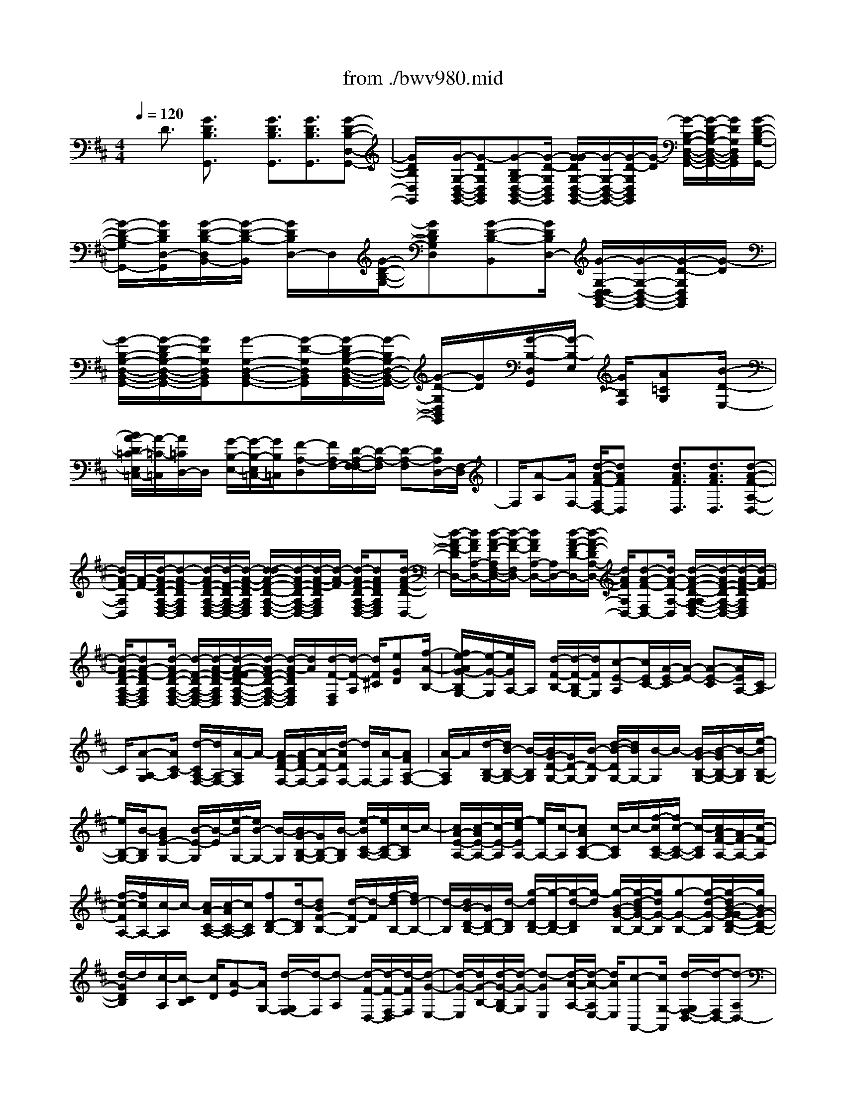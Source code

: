 X: 1
T: from ./bwv980.mid
%***Missing time signature meta command in MIDI file
M: 4/4
L: 1/8
Q:1/4=120
% Last note suggests Lydian mode tune
K:D % 2 sharps
% (C) John Sankey 1998
%%MIDI program 6
%%MIDI program 6
%%MIDI program 6
%%MIDI program 6
%%MIDI program 6
%%MIDI program 6
%%MIDI program 6
%%MIDI program 6
%%MIDI program 6
%%MIDI program 6
%%MIDI program 6
%%MIDI program 6
x/2D3/2 [G3/2D3/2B,3/2G,,3/2]x/2 [G3/2D3/2B,3/2G,,3/2][G3/2D3/2B,3/2G,,3/2][G-D-B,-D,-G,,-]| \
[G/2D/2B,/2D,/2G,,/2]x/2[G/2-G,/2-D,/2-B,,/2-G,,/2-][G-DG,D,B,,G,,][G-B,G,-D,-B,,-G,,-][G/2-D/2-G,/2D,/2B,,/2G,,/2] [G/2-G/2D/2G,/2-D,/2-B,,/2-G,,/2-][G/2-G,/2-D,/2-B,,/2-G,,/2-][G/2-D/2-G,/2D,/2B,,/2G,,/2][G/2-D/2] [G/2-B,/2-G,/2-D,/2-B,,/2-G,,/2-][G/2-D/2-B,/2G,/2-D,/2-B,,/2-G,,/2-][G/2D/2G,/2D,/2B,,/2G,,/2][G/2-D/2-B,/2-G,/2-G,,/2-]| \
[G/2-D/2-B,/2-G,/2G,,/2-][G/2D/2B,/2D,/2-G,,/2][G/2-D/2-B,/2-D,/2B,,/2-][G/2-D/2-B,/2-B,,/2] [G/2D/2B,/2D,/2-]D,/2[G/2-D/2-B,/2-G,/2-][GDB,G,D,][G-D-B,-B,,][G/2D/2B,/2D,/2-] [G/2-G,/2-D,/2-D,/2B,,/2-G,,/2-][G/2-G,/2-D,/2-B,,/2-G,,/2-][G/2-D/2-G,/2D,/2B,,/2G,,/2][G/2-D/2]| \
[G/2-B,/2-G,/2-D,/2-B,,/2-G,,/2-][G/2-D/2-B,/2G,/2-D,/2-B,,/2-G,,/2-][G/2D/2G,/2D,/2B,,/2G,,/2][G-G,-D,-B,,-G,,-][G/2-D/2-G,/2D,/2B,,/2G,,/2][G/2-D/2B,/2-G,/2-D,/2-B,,/2-G,,/2-][G/2-B,/2G,/2-D,/2-B,,/2-G,,/2-] [G/2-D/2-G,/2D,/2B,,/2G,,/2][G/2D/2][G/2-B,/2-D,/2G,,/2][G/2-B,/2-E,/2] [G/2B,/2F,/2][A=CG,][B/2-D/2-E,/2-]|
[B/2A/2-D/2=C/2-E,/2=C,/2-][A/2-=C/2-=C,/2][A/2=C/2D,/2-]D,/2 [G/2-B,/2-E,/2-][G/2-B,/2-E,/2=C,/2-][G/2B,/2=C,/2][F-A,-D,][F/2A,/2F,/2-][D/2-A,/2-F,/2-F,/2][D/2-A,/2-F,/2] [D-A,-F,][D/2A,/2D,/2-][F,/2-D,/2]| \
F,/2[A-A,][A/2F,/2-] [d/2-A/2-F/2-F,/2D,/2-][dAFD,]x/2 [d3/2A3/2F3/2D,3/2][d3/2A3/2F3/2D,3/2][d-A-F-A,-D,-]| \
[d/2A/2-F/2-A,/2D,/2][A/2-F/2-][d/2-A/2F/2-D/2-A,/2-F,/2-D,/2-][d-A-FDA,F,D,][d/2-A/2F/2-D/2-A,/2-F,/2-D,/2-][d/2-F/2-D/2-A,/2-F,/2-D,/2-][d/2-A/2-F/2-D/2A,/2F,/2D,/2] [d/2-d/2A/2-F/2-D/2-A,/2-F,/2-D,/2-][d/2-A/2F/2-D/2-A,/2-F,/2-D,/2-][d/2-A/2-F/2-D/2A,/2F,/2D,/2][d/2-A/2-F/2] [d/2-A/2F/2-D/2-A,/2-F,/2-D,/2-][dAFDA,F,D,][d/2-A/2-F/2-D/2-D,/2-]| \
[d/2-A/2-F/2-D/2D,/2-][d/2A/2F/2A,/2-D,/2-][d/2-A/2-F/2-A,/2F,/2-D,/2-][d/2-A/2-F/2-F,/2D,/2-] [d/2A/2F/2A,/2-D,/2-][A,/2D,/2-][d/2-A/2-F/2-D/2-D,/2-][d/2-A/2-F/2-D/2A,/2-D,/2-] [d/2A/2F/2A,/2D,/2-][d-A-F-F,D,-][d/2A/2-F/2-A,/2-D,/2] [d/2-A/2-F/2-D/2-A,/2-A,/2F,/2-D,/2-][d/2-A/2F/2-D/2-A,/2-F,/2-D,/2-][d/2-A/2-F/2-D/2A,/2F,/2D,/2][d/2-A/2-F/2]|
[d/2-A/2F/2-D/2-A,/2-F,/2-D,/2-][dA-F-DA,F,D,][d/2-A/2F/2-D/2-A,/2-F,/2-D,/2-] [d/2-F/2-D/2-A,/2-F,/2-D,/2-][d/2-A/2-F/2-D/2A,/2F,/2D,/2][d/2-A/2-F/2-F/2D/2-A,/2-F,/2-D,/2-][d/2-A/2F/2-D/2-A,/2-F,/2-D,/2-] [d/2-A/2-F/2D/2A,/2F,/2D,/2][d/2A/2][d/2-F/2-F,/2D,/2][d/2-F/2-A,/2] [d/2F/2^C/2][eGD][f/2-A/2-B,/2-]| \
[f/2e/2-A/2G/2-B,/2G,/2-][e/2-G/2-G,/2][e/2G/2A,/2-]A,/2 [d/2-F/2-B,/2-][d/2-F/2-B,/2G,/2-][d/2F/2G,/2][c-E-A,][c/2E/2C/2-][A/2-E/2-C/2][A/2-E/2-] [A-E-C][A/2E/2A,/2-][C/2-A,/2]| \
C/2[A-A,-G,][A/2C/2-A,/2] [d/2-C/2A,/2-F,/2-][d/2A,/2-F,/2-][A/2-A,/2F,/2]A/2- [A/2F/2-D/2-F,/2-][A/2-F/2D/2-F,/2-][A/2-D/2-F,/2][d/2-A/2D/2F,/2-] [d/2F,/2-][A/2-F,/2][AFA,-F,-]| \
[A/2-A,/2F,/2]A/2[d/2-B,/2-G,/2-][d/2B/2-B,/2-G,/2-] [B/2-B,/2G,/2][B/2G/2-D/2-G,/2-][G/2D/2-G,/2-][B/2-D/2-G,/2] [d/2-B/2-D/2G,/2-][d/2B/2G,/2-][B/2-G,/2]B/2- [B/2G/2-B,/2-G,/2-][B/2-G/2B,/2-G,/2-][B/2-B,/2G,/2][e/2-B/2B,/2-G,/2-]|
[e/2B,/2-G,/2-][B/2-B,/2G,/2][BGE-G,-] [B/2-E/2-G,/2][B/2-E/2][e/2-B/2G,/2-][e/2B/2-G,/2-] [B/2-G,/2][B/2G/2-B,/2-G,/2-][G/2B,/2-G,/2-][B/2-B,/2G,/2] [e/2-B/2C/2-A,/2-][e/2C/2-A,/2-][c/2-C/2A,/2]c/2-| \
[c/2A/2-E/2-A,/2-][c/2-A/2E/2-A,/2-][c/2-E/2-A,/2][e/2-c/2E/2A,/2-] [e/2A,/2-][c/2-A,/2][cAC-A,-] [c/2-C/2A,/2]c/2-[f/2-c/2C/2-A,/2-][f/2c/2-C/2-A,/2-] [c/2-C/2A,/2][c/2A/2-F/2-A,/2-][A/2F/2-A,/2-][c/2-F/2-A,/2]| \
[f/2-c/2-F/2A,/2-][f/2c/2A,/2-][c/2-A,/2]c/2- [c/2A/2-C/2-A,/2-][c/2-A/2C/2-A,/2-][c/2C/2A,/2][fD-B,-][d/2-D/2B,/2][dBF-B,-] [d/2-F/2-B,/2][d/2-F/2][f/2-d/2B,/2-][f/2d/2-B,/2-]| \
[d/2-B,/2][d/2B/2-D/2-B,/2-][B/2D/2-B,/2-][d/2-D/2B,/2] [g/2-d/2D/2-B,/2-][g/2-D/2-B,/2-][g/2-d/2-D/2B,/2][g/2-d/2] [g/2-B/2-G/2-B,/2-][g/2-d/2-B/2G/2-B,/2-][g/2d/2G/2-B,/2][g-G-B,-][g/2-d/2-G/2-B,/2][g/2-d/2B/2-G/2-G/2D/2-B,/2-][g/2B/2G/2-D/2-B,/2-]|
[d/2-G/2D/2B,/2]d/2[c/2-A,/2][c/2-C/2B,/2] [c/2D/2][A-E][A/2G,/2-] [d/2-G,/2F,/2-][d/2-F,/2][d-A,] [d/2-F/2-D,/2-][d/2-F/2-F,/2-D,/2][d/2-F/2F,/2][d/2-G/2-E,/2-]| \
[d/2-G/2-E,/2][d/2G/2-B,/2-][d/2-G/2-B,/2G,/2-][d/2-G/2-G,/2] [d-GE,][d/2-A/2-A,/2-][d/2-A/2-A,/2E,/2-] [d/2A/2E,/2][c-A,,-][c/2G,/2-A,,/2] [d/2-G,/2F,/2-D,/2-][d/2-F,/2D,/2-][d-A,D,-]| \
[d/2-D/2-D,/2][d/2-D/2A,/2-][d/2A,/2]F,A,/2-[d/2-A,/2=C,/2-][d/2-=C,/2-] [d/2F,/2-=C,/2]F,/2[d/2-G,/2-B,,/2-][d/2-A,/2-G,/2B,,/2-] [d/2A,/2B,,/2][G-B,][G/2-=C/2-]| \
[G/2-D/2-=C/2][G/2D/2]B, [=f/2-G,/2-][=f/2-B,/2-G,/2][=f/2B,/2][g/2=C,/2] [g/2=f/2G,/2][=f/2-A,/2][=f/2e/2-=C/2-B,/2][e/2-=C/2] [e-G,][e/2E,/2-][G,/2-E,/2]|
G,/2[e-=C,][e/2G,/2-] [e/2-A,/2-G,/2^C,/2-][e/2-A,/2C,/2-][e/2B,/2-C,/2]B,/2 [A/2-C/2-][A/2-D/2-C/2][A/2-D/2][AE]C/2-[g/2-C/2A,/2-][g/2-A,/2]| \
[g/2C/2-]C/2[a/2g/2D,/2][a/2g/2-B,/2A,/2] [g/2C/2][^f-D][f/2-A,/2-] [f/2-A,/2F,/2-][f/2F,/2]A, [d/2-=C,/2-][dF,=C,][d/2-G,/2-B,,/2-]| \
[d/2-G,/2B,,/2-][d/2A,/2-B,,/2][G/2-B,/2-A,/2][G/2-B,/2] [G-=C][G/2D/2-][D/2B,/2-] B,/2[=F-G,][=F/2B,/2-] [G/2B,/2=C,/2][=F/2=F,/2][G/2=F/2A,/2]B,/2| \
[E/2-=C/2-][E/2-=C/2G,/2-][E/2-G,/2][EE,]G,/2-[e/2-G,/2=C,/2-][e/2-=C,/2] [e/2G,/2-]G,/2[e/2-A,/2-^C,/2-][e/2-B,/2-A,/2C,/2-] [e/2B,/2C,/2][A-C][A/2-D/2-]|
[A/2-E/2-D/2][A/2E/2]C [G/2-A,/2-][G/2-C/2-A,/2][G/2C/2][A/2D,/2] [G/2A,/2][A/2G/2B,/2][^F/2-D/2-C/2][F/2-D/2-] [F/2-D/2A,/2-][F/2-A,/2][F/2F,/2-][A,/2-F,/2-]| \
[A,/2F,/2][d-D,-][d/2E,/2-D,/2] [A/2-F,/2-E,/2D,/2-][A/2F,/2-D,/2-][G/2-F,/2-D,/2][G/2F,/2-] [A/2-D/2-F,/2-D,/2-][A/2F/2-D/2-F,/2D,/2-][F/2D/2-D,/2][BD-G,-D,-][A/2-D/2-G,/2-D,/2][B/2-A/2D/2-D/2G,/2-D,/2-][B/2D/2-G,/2-D,/2-]| \
[G/2-D/2-G,/2D,/2][G/2D/2-][=c/2-D/2-A,/2-D,/2-][=c/2B/2-D/2-A,/2-D,/2-] [B/2D/2A,/2-D,/2][=cD-A,-D,-][A/2-D/2-A,/2D,/2] [B/2-A/2D/2-G,/2-D,/2-][B/2D/2-G,/2-D,/2-][A/2-D/2-G,/2-D,/2][A/2D/2G,/2-] [B/2-D/2-G,/2-D,/2-][B/2G/2-D/2-G,/2D,/2-][G/2D/2-D,/2][A/2-D/2-F,/2-D,/2-]| \
[A/2D/2-F,/2-D,/2-][G/2-D/2-F,/2-D,/2][A/2-G/2D/2-D/2F,/2-D,/2-][A/2D/2-F,/2-D,/2-] [F/2-D/2-F,/2D,/2][F/2D/2-][B/2-D/2-G,/2-D,/2-][B/2A/2-D/2-G,/2-D,/2-] [A/2D/2G,/2-D,/2][BD-G,-D,-][G/2-D/2-G,/2D,/2] [=c/2-G/2D/2-A,/2-D,/2-][=c/2D/2-A,/2-D,/2-][B/2-D/2-A,/2-D,/2][B/2D/2A,/2-]|
[=c/2-D/2-A,/2-D,/2-][=c/2A/2-D/2-A,/2D,/2-][A/2D/2-D,/2][BD-G,-D,-][A/2-D/2-G,/2D,/2][B/2-A/2D/2D,/2-][B/2D,/2-] [G/2-D,/2]G/2[A/2-D,/2][A/2-F,/2E,/2] [A/2G,/2][F-A,][F/2=C,/2-]| \
[G/2-=C,/2B,,/2-][G/2-B,,/2][G-D,] [G/2-B,/2-G,,/2-][G/2-B,/2-B,,/2-G,,/2][G/2-B,/2B,,/2][G-=C-A,,][G/2=C/2-E,/2-][G/2-=C/2-E,/2=C,/2-][G/2-=C/2-=C,/2] [G-=CA,,][G/2D/2-D,/2-][D/2-D,/2A,,/2-]| \
[D/2A,,/2][F-=C-D,,][F/2=C/2D,/2-] [G/2-D/2-B,/2-D,/2G,,/2-][G4D4B,4G,,4]x/2D-| \
D/2x/2[G3/2D3/2B,3/2G,,3/2][G3/2D3/2B,3/2G,,3/2] [G3/2D3/2B,3/2G,,3/2]x/2 [G3/2D3/2B,3/2D,3/2G,,3/2][G/2-G,/2-D,/2-B,,/2-G,,/2-]|
[G/2-G,/2-D,/2-B,,/2-G,,/2-][G/2-D/2-G,/2D,/2B,,/2G,,/2][G/2-D/2B,/2-G,/2-D,/2-B,,/2-G,,/2-][G/2-B,/2-G,/2-D,/2-B,,/2-G,,/2-] [G/2-D/2-B,/2-G,/2D,/2B,,/2G,,/2][G/2D/2B,/2-][G/2-B,/2-G,/2-D,/2-B,,/2-G,,/2-][G-DB,G,D,B,,G,,][G-B,-G,-D,-B,,-G,,-][G/2-D/2-B,/2G,/2D,/2B,,/2G,,/2] [G/2-G/2D/2-D/2B,/2-G,/2-G,,/2-][G/2-D/2-B,/2-G,/2-G,,/2-][G/2D/2B,/2G,/2D,/2-G,,/2]D,/2| \
[G/2-D/2-B,/2-G,/2-B,,/2-][G/2-D/2-B,/2-G,/2-D,/2-B,,/2][G/2D/2B,/2G,/2D,/2][G-D-B,-G,-][G/2D/2B,/2G,/2D,/2-][G/2-D/2-B,/2-G,/2-D,/2B,,/2-][G/2-D/2-B,/2-G,/2-B,,/2] [G/2D/2B,/2G,/2D,/2-]D,/2[G/2-G,/2-D,/2-B,,/2-G,,/2-][G-DG,D,B,,G,,][G-B,G,-D,-B,,-G,,-][G/2-D/2-G,/2D,/2B,,/2G,,/2]| \
[G/2-G/2D/2G,/2-D,/2-B,,/2-G,,/2-][G/2-G,/2-D,/2-B,,/2-G,,/2-][G/2-D/2-G,/2D,/2B,,/2G,,/2][G/2-D/2] [G/2-B,/2-G,/2-D,/2-B,,/2-G,,/2-][G/2-D/2-B,/2G,/2-D,/2-B,,/2-G,,/2-][G/2D/2G,/2D,/2B,,/2G,,/2][G/2-B,/2-G,,/2] [G/2-B,/2-D,/2][G/2B,/2E,/2][A/2-=C/2-G,/2-F,/2][A/2=C/2G,/2] [BDE,][A/2-=C/2-=C,/2-][A/2-=C/2-D,/2-=C,/2]| \
[A/2=C/2D,/2][G-B,-E,][G/2B,/2=C,/2-] [F/2-A,/2-D,/2=C,/2][F/2-A,/2-E,/2][F/2A,/2F,/2]G,/2 [D/2-A,/2-][D/2-A,/2F,/2-][D/2-F,/2][DD,]F,/2-[d/2-F,/2=C,/2-][d/2-=C,/2]|
[d/2F,/2-]F,/2[d/2-B,,/2-][g/2-d/2B,,/2-] [g/2B,,/2][dG-G,,-][g/2-G/2G,,/2] [g/2d/2-B/2-][d/2B/2-][g/2-B/2]g/2 [d/2-G/2-B,,/2-][g/2-d/2G/2B,,/2-][g/2B,,/2][e/2-=C,/2-]| \
[e/2=C,/2-][g/2-=C,/2-][g/2e/2-G/2-=C,/2-=C,,/2-][e/2G/2-=C,/2=C,,/2-] [g/2-G/2=C,,/2-][g/2=C,,/2-][e/2-=c/2-=C,,/2-][g/2-e/2=c/2-=C,,/2-] [g/2=c/2=C,,/2][eG=C,-][g/2-=C,/2] [g/2d/2-B,,/2-][d/2B,,/2-][g/2-B,,/2]g/2| \
[d/2-G/2-G,,/2-][g/2-d/2G/2G,,/2-][g/2G,,/2-][dB-G,,-][g/2-B/2G,,/2-][g/2d/2-G/2-B,,/2-G,,/2][d/2G/2B,,/2-] [g/2-B,,/2]g/2[e/2-=c/2-G/2-=C,/2][e/2-=c/2-G/2-A,/2G,/2] [e/2-=c/2-G/2-B,/2][e-=c-G-=C][e/2-=c/2-G/2-G,/2-]| \
[e/2-=c/2-G/2-G,/2E,/2-][e/2=c/2G/2E,/2]G, [e/2-D,/2-][e/2-G,/2-D,/2][e/2G,/2][e^C,-][a/2-C,/2][a/2e/2-A/2-A,,/2-][e/2A/2-A,,/2-] [a/2-A/2A,,/2-][a/2A,,/2-][e/2-c/2-A,,/2][a/2-e/2c/2-]|
[a/2c/2][eAC,-][a/2-C,/2] [a/2f/2-D,/2-][f/2D,/2-][a/2-D,/2]a/2 [f/2-A/2-D,,/2-][a/2-f/2A/2-D,,/2-][a/2A/2D,,/2-][fd-D,,][a/2-d/2][a/2f/2-A/2-D,/2-][f/2A/2-D,/2-]| \
[a/2-A/2D,/2]a/2[e/2-C,/2-][a/2-e/2C,/2-] [a/2C,/2][eAA,,-][a/2-A,,/2-] [a/2e/2-c/2-A,,/2-][e/2c/2-A,,/2][a/2-c/2]a/2 [e/2-A/2-C,/2-][a/2-e/2A/2-C,/2-][a/2A/2C,/2][f/2-d/2-A/2-D,/2]| \
[f/2-d/2-A/2-A,/2][f/2-d/2-A/2-B,/2][f/2-d/2-A/2-D/2-C/2][f/2-d/2-A/2-D/2] [f-d-A-A,][f/2d/2A/2F,/2-][A,/2-F,/2] A,/2[f-E,][f/2A,/2-] [f/2-A,/2^D,/2-][f/2-^D,/2-][b/2-f/2^D,/2]b/2-| \
[b/2f/2-B/2-B,,/2-][b/2-f/2-B/2B,,/2-][b/2-f/2B,,/2-][b/2f/2-^d/2-B,,/2-] [f/2-^d/2B,,/2][b/2-f/2][bfB^D,-] [b/2-^D,/2]b/2[g/2-E,/2-][b-gE,][b/2g/2-B/2-E,,/2-][g/2-B/2E,,/2-][b/2-g/2E,,/2-]|
[bg-eE,,][b/2-g/2]b/2- [b/2g/2-B/2-E,/2-][b/2-g/2B/2E,/2-][b/2E,/2][f-^D,-][b/2-f/2^D,/2][bf-BB,,-] [b/2-f/2B,,/2-][b/2-B,,/2-][b/2f/2-^d/2-B,,/2][b/2-f/2-^d/2]| \
[b/2-f/2][b/2f/2-B/2-^D,/2-][f/2B/2^D,/2-][b/2-^D,/2] [b/2g/2-e/2-B/2-E,/2][g/2-e/2-B/2-B,/2][g/2-e/2-B/2-C/2][g/2-e/2-B/2-^D/2] [g/2-e/2-B/2-E/2-][g/2-e/2-B/2-E/2B,/2-][g/2-e/2-B/2-B,/2][g/2e/2B/2G,/2-] G,/2B,/2-[g/2-B,/2F,/2-][g/2-F,/2]| \
[g/2B,/2-]B,/2[g/2-E,/2-][=c'-gE,][=c'/2g/2-=c/2-=C,/2-][g/2-=c/2=C,/2-][=c'/2-g/2=C,/2-] [=c'/2-g/2-e/2-=C,/2][=c'/2g/2-e/2][=c'/2-g/2]=c'/2- [=c'/2g/2-=c/2-E,/2-][=c'/2-g/2=c/2E,/2-][=c'/2-E,/2][=c'/2a/2-=F,/2-]| \
[a/2-=F,/2-][=c'/2-a/2=F,/2][=c'a-=c=F,,-] [=c'/2-a/2=F,,/2-][=c'/2-=F,,/2][=c'/2a/2-=f/2-][=c'/2-a/2-=f/2] [=c'/2-a/2][=c'/2a/2-=c/2-=F,/2-][a/2=c/2=F,/2-][=c'/2-=F,/2] [=c'g-E,-][=c'/2-g/2E,/2]=c'/2-|
[=c'/2g/2-=c/2-=C,/2-][=c'/2-g/2-=c/2=C,/2-][=c'/2-g/2=C,/2-][=c'/2g/2-e/2-=C,/2] [g/2-e/2][=c'/2-g/2][=c'/2g/2-=c/2-E,/2-][g/2=c/2E,/2-] [=c'/2-E,/2]=c'/2[a/2-=f/2-=c/2-=F,/2][a/2-=f/2-=c/2-=D/2=C/2] [a/2-=f/2-=c/2-E/2][a-=f-=c-=F][a/2-=f/2-=c/2-=C/2-]| \
[a/2-=f/2-=c/2-=C/2A,/2-][a/2=f/2=c/2A,/2]=C [a/2-G,/2-][a/2-=C/2-G,/2][a/2=C/2][a-^F,-][a/2-d/2-F,/2][a/2-e/2-d/2=C/2-F,/2-][a/2-e/2=C/2-F,/2-] [a/2d/2-=C/2F,/2]d/2[a/2-=C/2-F,/2-][a/2-d/2-=C/2-F,/2-]| \
[a/2-d/2=C/2F,/2][a-e=C-F,-][a/2-d/2-=C/2F,/2] [a/2-a/2d/2=C/2-F,/2-][a/2=C/2-F,/2-][b/2-=C/2F,/2]b/2 [a/2-=C/2-F,/2-][ad=CF,][a=C-F,-][b/2-=C/2F,/2][b/2a/2-=C/2-F,/2-][a/2-=C/2-F,/2-]| \
[a/2d/2-=C/2F,/2]d/2[a/2-D/2-F,/2-][b/2-a/2D/2-F,/2-] [b/2D/2F,/2][a-D-F,-][a/2d/2-D/2F,/2] [a/2-d/2D/2-F,/2-][a/2D/2-F,/2-][=c'/2-D/2F,/2]=c'/2 [b/2-D/2-F,/2-][b/2a/2-D/2-F,/2-][a/2D/2F,/2][g/2-B,/2-F,/2-]|
[g/2B,/2-F,/2-][a/2-B,/2F,/2][a/2g/2-B,/2-F,/2-][g/2-B,/2-F,/2-] [=c'/2-g/2B,/2F,/2]=c'/2[g/2-B,/2-F,/2-][a/2-g/2B,/2-F,/2-] [a/2B,/2F,/2][g-B,-F,-][=c'/2-g/2B,/2F,/2] [=c'/2g/2-=C/2-E,/2-][g/2=C/2-E,/2-][a/2-=C/2E,/2]a/2| \
[g/2-=C/2-E,/2-][=c'g=CE,][g=C-E,-][a/2-=C/2E,/2][b/2-a/2=C/2-E,/2-][b/2=C/2-E,/2-] [=c'/2-=C/2E,/2]=c'/2[f/2-A,/2-E,/2-][g/2-f/2A,/2-E,/2-] [g/2A,/2E,/2][f-A,-E,-][b/2-f/2A,/2E,/2]| \
[b/2f/2-A,/2-E,/2-][f/2A,/2-E,/2-][g/2-A,/2E,/2]g/2 [f/2-A,/2-E,/2-][bfA,E,][fB,-D,-][g/2-B,/2D,/2][g/2f/2-B,/2-D,/2-][f/2-B,/2-D,/2-] [b/2-f/2B,/2D,/2]b/2[f/2-B,/2-D,/2-][g/2-f/2B,/2-D,/2-]| \
[g/2B,/2D,/2][aB,-D,-][b/2-B,/2D,/2] [b/2e/2-G,/2-D,/2-][e/2G,/2-D,/2-][f/2-G,/2D,/2]f/2 [e/2-G,/2-D,/2-][aeG,D,][eG,-D,-][f/2-G,/2D,/2][f/2e/2-G,/2-D,/2-][e/2-G,/2-D,/2-]|
[a/2-e/2G,/2D,/2]a/2[e/2-A,/2-^C,/2-][f/2-e/2A,/2-C,/2-] [f/2A,/2C,/2][e-A,-C,-][a/2-e/2A,/2C,/2] [a/2e/2-A,/2-C,/2-][e/2A,/2-C,/2-][f/2-A,/2C,/2]f/2 [g/2-A,/2-C,/2-][a/2-g/2A,/2-C,/2-][a/2A,/2C,/2][d/2-F,/2-C,/2-]| \
[d/2F,/2-C,/2-][e/2-F,/2C,/2][e/2d/2-F,/2-C,/2-][d/2-F,/2-C,/2-] [g/2-d/2F,/2C,/2]g/2[d/2-F,/2-C,/2-][e/2-d/2F,/2-C,/2-] [e/2F,/2C,/2][d-F,-C,-][g/2-d/2F,/2C,/2] [g/2d/2-G,/2-B,,/2-][d/2G,/2-B,,/2-][e/2-G,/2B,,/2]e/2| \
[d/2-G,/2-B,,/2-][g/2-d/2G,/2-B,,/2-][g/2G,/2B,,/2][dG,-B,,-][e/2G,/2B,,/2][f/2G,/2-B,,/2-][G,/2-B,,/2-] [g/2G,/2B,,/2]x/2[d/2c/2G,/2-A,,/2-][d/2G,/2E,/2-A,,/2] [c/2E,/2][A-C,][A/2-E,/2-]| \
[A/2-G,/2-E,/2][A/2G,/2]E, [A/2-C,/2-][A/2-E,/2-C,/2][A/2E,/2][cA,,-][A/2-A,,/2][A/2G/2-C,/2-A,,/2-][G/2C,/2-A,,/2-] [A/2-C,/2A,,/2]A/2[c/2-A,/2-A,,/2-][c/2A/2-A,/2-A,,/2-]|
[A/2A,/2A,,/2][GC,-A,,-][A/2-C,/2A,,/2] [e/2-A/2A,,/2-][e/2A,,/2-][A/2-A,,/2]A/2 [G/2-C,/2-A,,/2-][A/2-G/2C,/2-A,,/2-][A/2C,/2A,,/2][eA,-A,,-][A/2-A,/2A,,/2][A/2G/2-C,/2-A,,/2-][G/2C,/2-A,,/2-]| \
[A/2-C,/2A,,/2]A/2[g/2-A,,/2-][g/2A/2-A,,/2-] [A/2A,,/2][GC,-A,,-][A/2-C,/2A,,/2] [g/2-A/2A,/2-A,,/2-][g/2A,/2-A,,/2-][A/2-A,/2A,,/2]A/2 [G/2-C,/2-A,,/2-][A/2-G/2C,/2-A,,/2-][A/2C,/2A,,/2][f/2-D,/2-]| \
[f/2-D,/2][f/2E,/2-]E,/2[d/2-F,/2-] [d/2-G,/2-F,/2][d/2G,/2][A-A,] [A/2F,/2-][d/2G,/2-F,/2][c/2G,/2][B/2A,/2-] [c/2A,/2][d3/2A3/2F3/2D,3/2]| \
[d3/2A3/2F3/2D,3/2][d3/2A3/2F3/2D,3/2]x/2[d3/2A3/2F3/2A,3/2D,3/2][dD-A,-F,-D,-] [A/2-D/2A,/2F,/2D,/2][A/2F/2-D/2-A,/2-F,/2-D,/2-][F/2D/2-A,/2-F,/2-D,/2-][A/2-D/2A,/2F,/2D,/2]|
A/2[d/2-D/2-A,/2-F,/2-D,/2-][d/2A/2-D/2-A,/2-F,/2-D,/2-][A/2D/2A,/2F,/2D,/2] [FD-A,-F,-D,-][A/2-D/2A,/2F,/2D,/2][d/2-A/2-A/2F/2-D/2-D,/2-] [d/2-A/2-F/2-D/2-D,/2][d/2A/2F/2D/2-A,/2-][D/2-A,/2][d/2-A/2-F/2-D/2-F,/2-] [d/2-A/2-F/2-D/2-A,/2-F,/2][d/2A/2F/2D/2A,/2][d-A-F-D-]| \
[d/2A/2F/2D/2-A,/2-][d/2-A/2-F/2-D/2-A,/2F,/2-][d/2-A/2-F/2-D/2-F,/2][d/2A/2F/2D/2-A,/2-] [D/2A,/2][d/2-D/2-A,/2-F,/2-D,/2-][d/2A/2-D/2-A,/2-F,/2-D,/2-][A/2D/2A,/2F,/2D,/2] [FD-A,-F,-D,-][A/2-D/2A,/2F,/2D,/2][d/2-A/2D/2-A,/2-F,/2-D,/2-] [d/2D/2-A,/2-F,/2-D,/2-][A/2-D/2A,/2F,/2D,/2]A/2[F/2-D/2-A,/2-F,/2-D,/2-]| \
[A/2-F/2D/2-A,/2-F,/2-D,/2-][A/2D/2A,/2F,/2D,/2][d/2-F/2-D,/2][d/2-F/2-F,/2] [d/2F/2A,/2][e/2-G/2-D/2-C/2][e/2G/2D/2][fAB,][e/2-G/2-G,/2-][e/2-G/2-A,/2-G,/2][e/2G/2A,/2] [d-F-B,][d/2F/2G,/2-][c/2-E/2-A,/2-G,/2]| \
[c/2E/2-A,/2-][A/2-E/2-A,/2][A/2E/2-][c/2-E/2-A,/2-] [e/2-c/2E/2-A,/2-][e/2E/2-A,/2][cE-A,-] [A/2-E/2-A,/2][c/2-A/2E/2-A,/2-][c/2E/2-A,/2-][e/2-E/2A,/2] e/2[g/2-e/2-c/2-A/2-C,/2-][g/2-e/2-c/2-A/2-C,/2A,,/2-][g/2e/2c/2A/2A,,/2]|
[g-e-c-A-C,][g/2e/2c/2A/2E,/2-][g/2-e/2-c/2-A/2-E,/2C,/2-] [g/2-e/2-c/2-A/2-C,/2][g/2e/2c/2A/2A,,/2-]A,,/2[g/2-e/2-c/2-A/2-C,/2-] [g/2-e/2-c/2-A/2-E,/2-C,/2][g/2e/2c/2A/2E,/2][cG,-] [A/2-G,/2][c/2-A/2G,/2-][c/2G,/2-][e/2-G,/2]| \
e/2[c/2-G,/2-][c/2A/2-G,/2-][A/2G,/2] [cG,-][e/2-G,/2][g/2-e/2-e/2c/2-A/2-C,/2-] [g/2-e/2-c/2-A/2-C,/2][g/2e/2c/2A/2A,,/2-]A,,/2[g/2-e/2-c/2-A/2-C,/2-] [g/2-e/2-c/2-A/2-E,/2-C,/2][g/2e/2c/2A/2E,/2][g-e-c-A-C,]| \
[g/2e/2c/2A/2A,,/2-][g/2-e/2-c/2-A/2-C,/2-A,,/2][g/2-e/2-c/2-A/2-C,/2][g/2e/2c/2A/2E,/2-] E,/2[f/2-d/2-A/2-D,/2][f/2-d/2-A/2-F,/2E,/2][f/2d/2A/2G,/2] [d-A-F-A,][d/2A/2F/2F,/2-][F,/2D,/2-] D,/2F,[D/2-=C,/2-]| \
[D/2-F,/2-=C,/2][D/2F,/2][GB,,-] [D/2-B,,/2][D/2=C/2-G,/2-B,,/2-][=C/2G,/2-B,,/2-][D/2-G,/2B,,/2] D/2[G/2-D,/2-B,,/2-][G/2D/2-D,/2-B,,/2-][D/2D,/2B,,/2] [=CG,-B,,-][D/2-G,/2B,,/2][G/2-D/2D,/2-B,,/2-]|
[G/2D,/2-B,,/2][A/2-D,/2A,,/2-][A/2A,,/2][B/2-G,,/2-] [=c/2-B/2A,,/2-G,,/2][=c/2A,,/2][d-B,,] [d/2=C,/2-][=F/2-D,/2-=C,/2][=F/2-D,/2][=F/2B,,/2-] B,,/2[E/2-=C,/2-][E/2=C/2-=C,/2-][=C/2=C,/2]| \
[B,E,-=C,-][=C/2-E,/2=C,/2][E/2-=C/2G,/2-=C,/2-] [E/2G,/2-=C,/2-][=C/2-G,/2=C,/2]=C/2[B,/2-E,/2-=C,/2-] [=C/2-B,/2E,/2-=C,/2-][=C/2E,/2=C,/2][AE,-^C,] [B/2-E,/2B,,/2-][c/2-B/2B,,/2A,,/2-][c/2A,,/2][d/2-B,,/2-]| \
[d/2B,,/2][e/2-C,/2-][e/2-D,/2-C,/2][e/2D,/2] [G-E,][G/2C,/2-][^F/2-D,/2-C,/2] [F/2D,/2-][D/2-D,/2]D/2[C/2-F,/2-D,/2-] [D/2-C/2F,/2-D,/2-][D/2F,/2D,/2][FA,-D,-]| \
[D/2-A,/2D,/2][D/2C/2-F,/2-D,/2-][C/2F,/2-D,/2-][D/2-F,/2D,/2] D/2[B/2-F,/2-^D,/2-][c/2-B/2F,/2-^D,/2C,/2-][c/2F,/2C,/2] [^dB,,][e/2-C,/2-][f/2-e/2^D,/2-C,/2] [f/2-^D,/2][f/2E,/2-]E,/2[A/2-F,/2-]|
[A/2-F,/2^D,/2-][A/2^D,/2][GE,-] [E/2-E,/2][E/2^D/2-G,/2-E,/2-][^D/2G,/2-E,/2-][E/2-G,/2E,/2] E/2[G/2-B,/2-E,/2-][G/2E/2-B,/2-E,/2-][E/2B,/2E,/2] [^DG,-E,-][E/2-G,/2E,/2][c/2-E/2G,/2-E,/2-]| \
[c/2G,/2-E,/2][=d/2-G,/2D,/2-][d/2D,/2][e/2-C,/2-] [f/2-e/2D,/2-C,/2][f/2D,/2][g-E,] [g/2-F,/2-][g/2B/2-G,/2-F,/2][B/2-G,/2][B/2E,/2-] E,/2[^A/2-F,/2-][^A/2F/2-F,/2-][F/2F,/2]| \
[G^A,-F,-][F/2-^A,/2F,/2][c/2-F/2C/2-F,/2-] [c/2-C/2-F,/2-][c/2F/2-C/2F,/2]F/2[G/2-^A,/2-F,/2-] [G/2F/2-^A,/2-F,/2-][F/2^A,/2F,/2][E-F,-] [F/2-E/2F,/2][G/2-F/2^A,/2-F,/2-][G/2^A,/2-F,/2-][F/2-^A,/2F,/2]| \
F/2[c/2-E/2-F,/2-][cFEF,] [G^A,-F,-][F/2-^A,/2F,/2][F/2E/2-F,/2-] [E/2-F,/2-][F/2-E/2F,/2]F/2[G/2-^A,/2-F,/2-] [G/2F/2-^A,/2-F,/2-][F/2^A,/2F,/2][c-E-F,-]|
[c/2F/2-E/2F,/2][G/2-F/2^A,/2-F,/2-][G/2^A,/2-F,/2-][F/2-^A,/2F,/2] F/2-[e/2-F/2F,/2-][e-FF,] [e/2G/2-^A,/2-F,/2-][G/2^A,/2-F,/2-][F/2-^A,/2F,/2][e-FC-F,-][e/2-F/2-C/2F,/2][e/2F/2][G/2-^A,/2-F,/2-]| \
[G/2F/2-^A,/2-F,/2-][F/2-^A,/2F,/2][d-F-B,] [d/2F/2F,/2-][c/2-E/2-G,/2-F,/2][c/2E/2G,/2][BDE,][B/2^A/2C/2-F,/2-][B/2^A/2-C/2-F,/2D,/2-][^A/2-C/2-D,/2] [^A/2C/2-E,/2-][C/2E,/2][B/2-F,/2-][B/2-B/2F/2-D/2-F,/2B,,/2-]| \
[BFDB,,]x/2[B3/2F3/2D3/2B,,3/2][B3/2F3/2D3/2B,,3/2][B3/2F3/2D3/2F,3/2B,,3/2] x/2[B/2-B,/2-F,/2-D,/2-B,,/2-][B/2F/2-B,/2-F,/2-D,/2-B,,/2-][F/2B,/2F,/2D,/2B,,/2]| \
[DB,-F,-D,-B,,-][F/2-B,/2F,/2D,/2B,,/2][B/2-F/2B,/2-F,/2-D,/2-B,,/2-] [B/2B,/2-F,/2-D,/2-B,,/2-][F/2-B,/2F,/2D,/2B,,/2]F/2[D/2-B,/2-F,/2-D,/2-B,,/2-] [F/2-D/2B,/2-F,/2-D,/2-B,,/2-][F/2B,/2F,/2D,/2B,,/2][B-F-D-B,B,,] [B/2F/2D/2F,/2-][B/2-F/2-D/2-F,/2D,/2-][B/2-F/2-D/2-D,/2][B/2F/2D/2F,/2-]|
F,/2[B/2-F/2-D/2-B,/2-][BFDB,-F,] [B-F-D-B,-D,][B/2F/2D/2B,/2-F,/2-][B/2-B,/2-B,/2F,/2-F,/2D,/2-B,,/2-] [B/2B,/2-F,/2-D,/2-B,,/2-][F/2-B,/2F,/2D,/2B,,/2]F/2[D/2-B,/2-F,/2-D,/2-B,,/2-] [F/2-D/2B,/2-F,/2-D,/2-B,,/2-][F/2B,/2F,/2D,/2B,,/2][BB,-F,-D,-B,,-]| \
[F/2-B,/2F,/2D,/2B,,/2][F/2D/2-B,/2-F,/2-D,/2-B,,/2-][D/2B,/2-F,/2-D,/2-B,,/2-][F/2-B,/2F,/2D,/2B,,/2] F/2[c/2-^A/2-F/2-E/2-F,/2-][c/2-^A/2-F/2-E/2C/2-F,/2][c/2^A/2F/2C/2] [c-^A-F-^A,][c/2^A/2F/2C/2-][c/2-^A/2-F/2-E/2-C/2] [c/2-^A/2-F/2-E/2-][c/2^A/2F/2E/2-C/2-][E/2-C/2][c/2-^A/2-F/2-E/2-^A,/2-]| \
[c/2-^A/2-F/2-E/2-C/2-^A,/2][c/2^A/2F/2E/2C/2][cE-C-^A,-F,-] [^A/2-E/2C/2^A,/2F,/2][^A/2F/2-E/2-C/2-^A,/2-F,/2-][F/2E/2-C/2-^A,/2-F,/2-][^A/2-E/2C/2^A,/2F,/2] ^A/2[c/2-E/2-C/2-^A,/2-F,/2-][c/2^A/2-E/2-C/2-^A,/2-F,/2-][^A/2E/2C/2^A,/2F,/2] [FE-C-^A,-F,-][^A/2-E/2C/2^A,/2F,/2][c/2-^A/2-^A/2F/2-E/2-F,/2-]| \
[c/2-^A/2-F/2-E/2F,/2][c/2^A/2F/2C/2-]C/2[c/2-^A/2-F/2-^A,/2-] [c/2-^A/2-F/2-C/2-^A,/2][c/2^A/2F/2C/2][c-^A-F-E-] [c/2^A/2F/2E/2-C/2-][c/2-^A/2-F/2-E/2-C/2^A,/2-][c/2-^A/2-F/2-E/2-^A,/2][c/2^A/2F/2E/2-C/2-] [E/2C/2][c/2-E/2-C/2-^A,/2-F,/2-][c/2^A/2-E/2-C/2-^A,/2-F,/2-][^A/2E/2C/2^A,/2F,/2]|
[FE-C-^A,-F,-][^A/2-E/2C/2^A,/2F,/2][c/2-^A/2E/2-C/2-^A,/2-F,/2-] [c/2E/2-C/2-^A,/2-F,/2-][^A/2-E/2C/2^A,/2F,/2]^A/2[F/2-E/2-C/2-^A,/2-F,/2-] [^A/2-F/2E/2-C/2-^A,/2-F,/2-][^A/2E/2C/2^A,/2F,/2][d-B-F-B,] [d/2B/2F/2D/2-][B/2-F/2-D/2][B/2-F/2][B/2D/2-]| \
D/2B,/2-[D/2-B,/2]D/2 [d-F][d/2D/2-][g/2-d/2-B/2-D/2B,/2-] [g/2-d/2-B/2-B,/2][g/2d/2B/2D/2-]D/2[g/2-d/2-B/2-G/2-] [g/2-d/2-B/2-G/2D/2-][g/2d/2B/2D/2][g-d-B-B,]| \
[g/2d/2B/2D/2-][g/2-d/2-B/2-G/2-D/2][g/2-d/2-B/2-G/2][g/2d/2B/2D/2-] D/2[g/2-E/2-C/2-=A,/2-][g/2e/2-E/2-C/2-A,/2-][e/2E/2C/2A,/2] [c-E-C-A,-][e/2-c/2-E/2C/2A,/2][g/2-e/2c/2-E/2-C/2-A,/2-] [g/2c/2-E/2-C/2-A,/2-][e/2-c/2-E/2C/2A,/2][e/2c/2][c/2-E/2-C/2-A,/2-]| \
[ecECA,][f-c-A-A,] [f/2c/2A/2C/2-][f/2-c/2-A/2-F/2-C/2][f/2-c/2-A/2-F/2][f/2c/2A/2C/2-] C/2[f/2-c/2-A/2-A,/2-][f/2-c/2-A/2-C/2-A,/2][f/2c/2A/2C/2] [f-c-A-F][f/2c/2A/2C/2-][f/2-D/2-C/2B,/2-^G,/2-]|
[f/2D/2-B,/2-^G,/2-][d/2-D/2B,/2^G,/2]d/2[B/2-D/2-B,/2-^G,/2-] [dB-DB,^G,][fB-D-B,-^G,-] [d/2-B/2-D/2B,/2^G,/2][d/2B/2-B/2D/2-B,/2-^G,/2-][B/2-D/2-B,/2-^G,/2-][d/2-B/2D/2B,/2^G,/2] d/2[e/2-B/2-=G/2-G,/2-][e/2-B/2-G/2-B,/2-G,/2][e/2B/2G/2B,/2]| \
[e-B-G-E][e/2B/2G/2B,/2-][e/2-B/2-G/2-B,/2G,/2-] [e/2-B/2-G/2-G,/2][e/2B/2G/2B,/2-]B,/2[e/2-B/2-G/2-E/2-] [e/2-B/2-G/2-E/2B,/2-][e/2B/2G/2B,/2][e=C-A,-F,-] [=c/2-=C/2A,/2F,/2][=c/2A/2-=C/2-A,/2-F,/2-][A/2-=C/2-A,/2-F,/2-][=c/2-A/2-=C/2A,/2F,/2]| \
[=c/2A/2-][e/2-A/2-=C/2-A,/2-F,/2-][e/2=c/2-A/2-=C/2-A,/2-F,/2-][=c/2A/2=C/2A,/2F,/2] [A-=C-A,-F,-][=c/2-A/2=C/2A,/2F,/2][d/2-=c/2A/2-F/2-F,/2-] [d/2-A/2-F/2-F,/2][d/2A/2F/2A,/2-]A,/2[d/2-A/2-F/2-D/2-] [d/2-A/2-F/2-D/2A,/2-][d/2A/2F/2A,/2][d-A-F-F,]| \
[d/2A/2F/2A,/2-][d/2-A/2-F/2-D/2-A,/2][d/2-A/2-F/2-D/2][d/2A/2F/2A,/2-] A,/2[d/2-B,/2-G,/2-E,/2-][d/2B/2-B,/2-G,/2-E,/2-][B/2B,/2G,/2E,/2] [G-B,-G,-E,-][B/2-G/2-B,/2G,/2E,/2][d/2-B/2G/2-B,/2-G,/2-E,/2-] [d/2G/2-B,/2-G,/2-E,/2-][B/2-G/2-B,/2G,/2E,/2][B/2G/2][G/2-B,/2-G,/2-E,/2-]|
[BGB,G,E,][=c-G-E-E,] [=c/2G/2E/2G,/2-][=c/2-G/2-E/2-=C/2-G,/2][=c/2-G/2-E/2-=C/2][=c/2G/2E/2G,/2-] G,/2[=c/2-G/2-E/2-E,/2-][=c/2-G/2-E/2-G,/2-E,/2][=c/2G/2E/2G,/2] [=c-G-E-=C][=c/2G/2E/2G,/2-][=c/2-A,/2-G,/2F,/2-D,/2-]| \
[=c/2A,/2-F,/2-D,/2-][A/2-A,/2F,/2D,/2]A/2[F/2-D/2-A,/2-F,/2-D,/2-] [AF-DA,F,D,][=cF-D-A,-F,-D,-] [A/2-F/2-D/2A,/2F,/2D,/2][A/2F/2-F/2D/2-A,/2-F,/2-D,/2-][F/2D/2-A,/2-F,/2-D,/2-][A/2-D/2A,/2F,/2D,/2] A/2[B3/2D3/2-G,3/2-]| \
[GD-G,][A/2-D/2-][B/2-A/2D/2G,/2-] [B/2G,/2][=cA,][d/2-B,/2-] [e/2-d/2=C/2-B,/2][e/2=C/2][dD] [=c/2-E/2-][=c/2B/2-E/2D/2-][B/2D/2][A/2-=C/2-]| \
[A/2=C/2][G/2-B,/2-][G/2-B,/2A,/2-][G/2-A,/2] [=f-d-G-B,][=f/2d/2G/2-G,/2-][=f/2-d/2-G/2-=C/2-G,/2] [=fdG-=C-][G/2-=C/2-][e/2-=c/2-G/2-=C/2=C,/2-] [e=cG=C,-][A/2-=C,/2]A/2|
B/2-[^c/2-B/2A,/2-][c/2A,/2][dB,][e/2-C/2-][e/2d/2-D/2-C/2][d/2D/2] [cE][B/2-D/2-][B/2A/2-D/2C/2-] [A/2-C/2][A-B,][g/2-e/2-A/2-C/2-]| \
[g/2-e/2-A/2-C/2A,/2-][g/2e/2A/2-A,/2][g3/2e3/2A3/2-D3/2-][^f-d-A-DD,-][f/2d/2A/2D,/2-] D,/2B/2-[c/2-B/2]c/2 [^dB,][e/2-C/2-][f/2-e/2^D/2-C/2]| \
[f/2^D/2][eE][^d/2-F/2-] [^d/2c/2-F/2E/2-][c/2E/2][B-^D] [B/2-C/2-][a/2-f/2-B/2-^D/2-C/2][a/2-f/2-B/2-^D/2][a/2f/2B/2-B,/2-] [B/2-B,/2][a3/2f3/2B3/2-E3/2-]| \
[g3/2e3/2B3/2E3/2-E,3/2][=c/2-E/2] =c/2=d[e/2-=C/2-] [=f/2-e/2D/2-=C/2][=f/2D/2][gE] [=f/2-=F/2-][=f/2e/2-G/2-=F/2][e/2G/2][d/2-=F/2-]|
[d/2=F/2][=c/2-E/2-][=c/2-E/2D/2-][=c/2-D/2] [b/2-=c/2=C/2-][b/2-=C/2][b/2-D/2-][b/2-=c/2-E/2-D/2] [b/2=c/2-E/2][a=c-D][g/2-=c/2E/2-] [a/2-g/2E/2=C/2-][a/2=C/2][B-D]| \
[B/2-=C/2-][g/2-B/2-=C/2B,/2-][g/2-B/2-B,/2][g/2B/2D/2-] D/2[A/2-=C/2-][^f/2-A/2-=C/2B,/2-][f/2A/2-B,/2] [eA-=C][f/2-A/2A,/2-][f/2G/2-B,/2-A,/2] [G/2-B,/2][G-A,][e/2-G/2-G,/2-]| \
[e/2-G/2B,/2-G,/2][e/2B,/2][F-A,] [d/2-F/2-G,/2-][d/2=c/2-F/2-A,/2-G,/2][=c/2F/2-A,/2][d/2-F/2F,/2-] [d/2F,/2][E/2-G,/2-][E/2-G,/2F,/2-][E/2-F,/2] [=c-E-E,][=c/2E/2G,/2-][D/2-G,/2F,/2-]| \
[D/2-F,/2][BD-E,][A/2-D/2-F,/2-] [B/2-A/2D/2F,/2D,/2-][B/2D,/2][=C-E,] [=C/2-D,/2-][A/2-=C/2-E,/2-D,/2][A/2-=C/2-E,/2][A/2-=C/2F,/2-] [A/2-F,/2][A/2B,/2-G,/2-][GB,G,]|
[FG,-][G/2-G,/2][G/2B,/2-G,/2-G,,/2-] [B,/2-G,/2-G,,/2-][G/2-B,/2G,/2G,,/2]G/2[F/2-G,/2-G,,/2-] [G/2-F/2G,/2-G,,/2-][G/2G,/2G,,/2][=C-A,-A,,-] [G/2-=C/2A,/2A,,/2][G/2F/2-A,/2-A,,/2-][F/2A,/2-A,,/2-][G/2-A,/2A,,/2]| \
G/2[D/2-B,/2-B,,/2-][GDB,B,,] [FB,-B,,-][G/2-B,/2B,,/2][G/2E/2-=C/2-=C,/2-] [E/2-=C/2-=C,/2-][G/2-E/2=C/2=C,/2]G/2[F/2-=C/2-=C,/2-] [G/2-F/2=C/2-=C,/2-][G/2=C/2=C,/2][B,-G,-G,,-]| \
[G/2-B,/2G,/2G,,/2][G/2F/2-G,/2-G,,/2-][F/2G,/2-G,,/2-][G/2-G,/2G,,/2] G/2[=C/2-A,/2-A,,/2-][G=CA,A,,] [FA,-A,,-][G/2-A,/2A,,/2][G/2D/2-B,/2-B,,/2-] [D/2-B,/2-B,,/2-][G/2-D/2B,/2B,,/2]G/2[F/2-B,/2-B,,/2-]| \
[G/2-F/2B,/2-B,,/2-][G/2B,/2B,,/2][E-=C-=C,-] [G/2-E/2=C/2=C,/2][G/2F/2-=C/2-=C,/2-][F/2=C/2-=C,/2-][G/2-=C/2=C,/2] G/2[B,/2-G,/2-G,,/2-][GB,G,G,,] [FG,-G,,-][G/2-G,/2G,,/2][G/2-=C/2-A,/2-A,,/2-]|
[G/2=C/2-A,/2-A,,/2-][G/2-=C/2A,/2A,,/2]G/2[F/2-A,/2-A,,/2-] [G/2-F/2A,/2-A,,/2-][G/2-A,/2A,,/2][G/2D/2-D,/2-D,,/2-][D/2D,/2-D,,/2-] [F/2-D,/2D,,/2][F/2E/2-D,/2-D,,/2-][E/2D,/2-D,,/2-][F/2-D,/2D,,/2] F/2[G3/2G,3/2G,,3/2]| \
[G3/2D3/2B,3/2G,,3/2][G3/2D3/2B,3/2G,,3/2]x/2[G3/2D3/2B,3/2D,3/2G,,3/2][GG,-D,-B,,-G,,-] [D/2-G,/2D,/2B,,/2G,,/2][D/2B,/2-G,/2-D,/2-B,,/2-G,,/2-][B,/2G,/2-D,/2-B,,/2-G,,/2-][D/2-G,/2D,/2B,,/2G,,/2]| \
D/2[G/2-G,/2-D,/2-B,,/2-G,,/2-][G/2D/2-G,/2-D,/2-B,,/2-G,,/2-][D/2G,/2D,/2B,,/2G,,/2] [B,G,-D,-B,,-G,,-][D/2-G,/2D,/2B,,/2G,,/2][G/2-D/2-D/2B,/2-G,/2-G,,/2-] [G/2-D/2-B,/2-G,/2G,,/2][G/2D/2B,/2D,/2-]D,/2[G/2-D/2-B,/2-B,,/2-] [G/2-D/2-B,/2-D,/2-B,,/2][G/2D/2B,/2D,/2][G-D-B,-G,]| \
[G/2D/2B,/2D,/2-][G/2-D/2-B,/2-D,/2B,,/2-][G/2-D/2-B,/2-B,,/2][G/2D/2B,/2D,/2-] D,/2[G/2-G,/2-D,/2-B,,/2-G,,/2-][G/2D/2-G,/2-D,/2-B,,/2-G,,/2-][D/2G,/2D,/2B,,/2G,,/2] [B,G,-D,-B,,-G,,-][D/2-G,/2D,/2B,,/2G,,/2][G/2-D/2G,/2-D,/2-B,,/2-G,,/2-] [G/2G,/2-D,/2-B,,/2-G,,/2-][D/2-G,/2D,/2B,,/2G,,/2]D/2[B,/2-G,/2-D,/2-B,,/2-G,,/2-]|
[D/2-B,/2G,/2-D,/2-B,,/2-G,,/2-][D/2G,/2D,/2B,,/2G,,/2][G/2-B,/2-G,,/2][G/2-B,/2-D,/2] [G/2B,/2E,/2][A/2-=C/2-G,/2-F,/2][A/2=C/2G,/2][BDE,][A/2-=C/2-=C,/2-][A/2-=C/2-D,/2-=C,/2][A/2=C/2D,/2] [G-B,-E,][G/2B,/2=C,/2-][A,/2-D,/2-=C,/2]| \
[A,/2-D,/2-][F/2-A,/2D,/2]F/2[A/2-D,/2-] [A/2F/2-D,/2-][F/2D,/2][AD,-] [F/2-D,/2][A/2-F/2D,/2-][A/2D,/2-][F/2-D,/2] F/2[D/2-D,/2-A,,/2-F,,/2-D,,/2-][F/2-D/2D,/2-A,,/2-F,,/2-D,,/2-][F/2D,/2A,,/2F,,/2D,,/2]| \
[AD,-][F/2-D,/2][A/2-F/2D,/2-] [A/2D,/2-][F/2-D,/2]F/2[A/2-D,/2-] [A/2F/2-D,/2-][F/2D,/2][DD,-A,,-F,,-D,,-] [F/2-D,/2A,,/2F,,/2D,,/2][=c/2-F/2D,/2-][=c/2D,/2-][F/2-D,/2]| \
F/2[=c/2-D,/2-][=c/2F/2-D,/2-][F/2D,/2] [=cD,-][F/2-D,/2][F/2D/2-D,/2-A,,/2-F,,/2-D,,/2-] [D/2D,/2-A,,/2-F,,/2-D,,/2-][F/2-D,/2A,,/2F,,/2D,,/2]F/2[=c/2-D,/2-] [=c/2F/2-D,/2-][F/2D,/2][=cD,-]|
[F/2-D,/2][=c/2-F/2D,/2-][=c/2D,/2-][F/2-D,/2] F/2[D/2-G,/2-D,/2-B,,/2-G,,/2-][G/2-D/2G,/2-D,/2-B,,/2-G,,/2-][G/2G,/2-D,/2B,,/2-G,,/2-] [B/2-G,/2-D,/2-B,,/2G,,/2][B/2G,/2D,/2-][G/2-D,/2][B/2-G/2D,/2-] [B/2D,/2-][G/2-D,/2]G/2[B/2-D,/2-]| \
[B/2G/2-D,/2-][G/2D,/2][DG,-D,-B,,-G,,-] [G/2-G,/2-D,/2B,,/2-G,,/2-][B/2-G/2G,/2-D,/2-B,,/2G,,/2][B/2G,/2D,/2-][G/2-D,/2] G/2[B/2-D,/2-][B/2G/2-D,/2-][G/2D,/2] [BD,-][G/2-D,/2][G/2D/2-G,/2-D,/2-^A,,/2-G,,/2-]| \
[D/2G,/2-D,/2-^A,,/2-G,,/2-][G/2-G,/2-D,/2^A,,/2-G,,/2-][G/2G,/2-^A,,/2G,,/2][^A/2-G,/2-D,/2-] [^A/2G/2-G,/2-D,/2-][G/2G,/2D,/2][^AD,-] [G/2-D,/2][^A/2-G/2D,/2-][^A/2D,/2-][G/2-D,/2] G/2[D/2-G,/2-D,/2-^A,,/2-G,,/2-][G/2-D/2G,/2-D,/2-^A,,/2-G,,/2-][G/2G,/2-D,/2^A,,/2-G,,/2-]| \
[^A/2-G,/2-D,/2-^A,,/2G,,/2][^A/2G,/2-D,/2-][G/2-G,/2-D,/2][^A/2-G/2G,/2D,/2-] [^A/2D,/2-][G/2-D,/2]G/2[^A/2-D,/2-] [^A/2G/2-D,/2-][G/2D,/2][D-G,-D,-] [G/2-D/2G,/2-D,/2][=A/2-G/2G,/2-D,/2-][A/2G,/2-D,/2-][G/2-G,/2-D,/2]|
[G/2G,/2-][A/2-G,/2-D,/2-][A/2G/2-G,/2-D,/2-][G/2G,/2D,/2] [AD,-][G/2-D,/2][G/2D/2-G,/2-D,/2-] [D/2-G,/2-D,/2-][G/2-D/2G,/2-D,/2][G/2G,/2-][A/2-G,/2-D,/2-] [A/2G/2-G,/2-D,/2-][G/2G,/2-D,/2][A/2-G,/2D,/2-][A/2D,/2-]| \
[G/2-D,/2][A/2-G/2D,/2-][A/2D,/2-][G/2-D,/2] G/2[D/2-D,/2-=C,/2-D,,/2-][F/2-D/2D,/2-=C,/2-D,,/2-][F/2D,/2=C,/2-D,,/2-] [AD,-=C,-D,,-][F/2-D,/2=C,/2-D,,/2-][A/2-F/2D,/2-=C,/2-D,,/2-] [A/2D,/2-=C,/2-D,,/2-][F/2-D,/2=C,/2-D,,/2-][F/2=C,/2-D,,/2][A/2-D,/2-=C,/2-]| \
[A/2F/2-D,/2-=C,/2-][F/2D,/2=C,/2][DD,-=C,-D,,-] [F/2-D,/2=C,/2-D,,/2-][A/2-F/2D,/2-=C,/2-D,,/2-][A/2D,/2-=C,/2-D,,/2-][F/2-D,/2=C,/2-D,,/2-] [F/2=C,/2-D,,/2-][A/2-D,/2-=C,/2-D,,/2-][A/2F/2-D,/2-=C,/2-D,,/2-][F/2D,/2=C,/2D,,/2] [AD,-][F/2-D,/2][G/2-F/2D,/2-B,,/2-G,,/2-]| \
[GD,-B,,-G,,][D,/2-B,,/2-][G3/2D3/2B,3/2D,3/2-B,,3/2-G,,3/2][G3/2D3/2B,3/2D,3/2B,,3/2-G,,3/2]B,,/2-[G-D-B,-D,-B,,G,,-] [G/2D/2B,/2D,/2G,,/2][GG,-D,-B,,-G,,-][D/2-G,/2D,/2B,,/2G,,/2]|
[D/2B,/2-G,/2-D,/2-B,,/2-G,,/2-][B,/2G,/2-D,/2-B,,/2-G,,/2-][D/2-G,/2D,/2B,,/2G,,/2]D/2 [G/2-G,/2-D,/2-B,,/2-G,,/2-][G/2D/2-G,/2-D,/2-B,,/2-G,,/2-][D/2G,/2D,/2B,,/2G,,/2][B,G,-D,-B,,-G,,-][D/2-G,/2D,/2B,,/2G,,/2][G/2-D/2-D/2B,/2-G,/2-G,,/2-][G/2-D/2-B,/2-G,/2-G,,/2] [G/2D/2B,/2G,/2-D,/2-][G,/2-D,/2][G/2-D/2-B,/2-G,/2-B,,/2-][G/2-D/2-B,/2-G,/2-D,/2-B,,/2]| \
[G/2D/2B,/2G,/2D,/2][G-D-B,-G,-][G/2D/2B,/2G,/2-D,/2-] [G/2-D/2-B,/2-G,/2-D,/2B,,/2-][G/2-D/2-B,/2-G,/2-B,,/2][G/2D/2B,/2G,/2-D,/2-][G,/2D,/2] [G/2-G,/2-D,/2-B,,/2-G,,/2-][G/2D/2-G,/2-D,/2-B,,/2-G,,/2-][D/2G,/2D,/2B,,/2G,,/2][B,G,-D,-B,,-G,,-][D/2-G,/2D,/2B,,/2G,,/2][G/2-D/2G,/2-D,/2-B,,/2-G,,/2-][G/2G,/2-D,/2-B,,/2-G,,/2-]| \
[D/2-G,/2D,/2B,,/2G,,/2]D/2[B,/2-G,/2-D,/2-B,,/2-G,,/2-][D/2-B,/2G,/2-D,/2-B,,/2-G,,/2-] [D/2G,/2D,/2B,,/2G,,/2][G/2-B,/2-G,,/2][G/2-B,/2-D,/2][G/2B,/2E,/2] [A/2-=C/2-G,/2-F,/2][A/2=C/2G,/2][BDE,] [A/2-=C/2-=C,/2-][A/2-=C/2-D,/2-=C,/2][A/2=C/2D,/2][G/2-B,/2-E,/2-]| \
[G/2-B,/2-E,/2][G/2B,/2=C,/2-][F/2-D,/2=C,/2][F/2-A,/2] [F/2B,/2]=C/2<D/2A,F,A,/2- [d/2-A,/2=C,/2-][d/2-=C,/2][d/2F,/2-]F,/2|
[d/2-G,/2-B,,/2-][d/2-A,/2-G,/2B,,/2-][d/2A,/2B,,/2][G-B,][G/2-=C/2-][G/2-D/2-=C/2][G/2D/2] B,[=f/2-G,/2-][=f/2-B,/2-G,/2] [=f/2B,/2][g/2=C,/2][g/2=f/2G,/2][=f/2A,/2]| \
[e/2-=C/2-B,/2][e/2-=C/2][e-G,] [e/2E,/2-][G,/2-E,/2]G,/2[e-=C,][e/2G,/2-][e/2-A,/2-G,/2^C,/2-][e/2-A,/2C,/2-] [e/2B,/2-C,/2]B,/2[A/2-C/2-][A/2-D/2-C/2]| \
[A/2-D/2][AE]C/2- [g/2-C/2A,/2-][g/2-A,/2][g/2C/2-]C/2 [a/2g/2D,/2][a/2B,/2A,/2][g/2C/2][^f-D][f/2-A,/2-][f/2-A,/2F,/2-][f/2F,/2]| \
A,[d/2-=C,/2-][d/2-F,/2-=C,/2] [d/2F,/2][d-G,B,,-][d/2-A,/2-B,,/2] [d/2G/2-B,/2-A,/2][G/2-B,/2][G-=C] [G/2D/2-][D/2B,/2-]B,/2[=F/2-G,/2-]|
[=F/2-G,/2][=F/2B,/2-][G/2B,/2=C,/2][G/2=F/2G,/2] [=F/2-A,/2][=F/2B,/2][E/2-=C/2-][E/2-=C/2G,/2-] [E/2-G,/2][EE,]G,/2- [e/2-G,/2=C,/2-][e/2-=C,/2][e/2G,/2-]G,/2| \
[e/2-A,/2-^C,/2-][e/2-B,/2-A,/2C,/2-][e/2-B,/2C,/2][e/2A/2-C/2-] [A/2-C/2][A/2-D/2-][A/2-E/2-D/2][A/2E/2] C[G/2-A,/2-][G/2-C/2-A,/2] [G/2C/2][A/2-D,/2][A/2A,/2][G/2-B,/2]| \
[G/2^F/2-D/2-C/2][F/2-D/2][F-A,] [F/2F,/2-][A,F,][d-D,-][d/2E,/2-D,/2][A/2-F,/2-E,/2D,/2-][A/2F,/2-D,/2-] [G/2-F,/2-D,/2][G/2F,/2][A/2-D/2-D,/2-][A/2F/2-D/2-D,/2-]| \
[F/2D/2D,/2][BG,-D,-][A/2-G,/2-D,/2] [B/2-A/2D/2-G,/2D,/2-][B/2D/2-D,/2-][G/2-D/2D,/2]G/2 [=c/2-A,/2-D,/2-][=c/2B/2-A,/2-D,/2-][B/2A,/2-D,/2][=cD-A,D,-][A/2-D/2D,/2][B/2-A/2G,/2-D,/2-][B/2G,/2-D,/2-]|
[A/2-G,/2-D,/2][A/2G,/2-][B/2-D/2-G,/2D,/2-][B/2G/2-D/2-D,/2-] [G/2D/2D,/2][AF,-D,-][G/2-F,/2-D,/2] [A/2-G/2D/2-F,/2-D,/2-][A/2D/2-F,/2D,/2-][F/2-D/2D,/2]F/2 [B/2-G,/2-D,/2-][B/2A/2-G,/2-D,/2-][A/2G,/2-D,/2][B/2-D/2-G,/2-D,/2-]| \
[B/2D/2-G,/2-D,/2-][G/2-D/2G,/2D,/2][=c/2-G/2A,/2-D,/2-][=c/2A,/2-D,/2-] [B/2-A,/2-D,/2][B/2A,/2-][=c/2-D/2-A,/2-D,/2-][=c/2A/2-D/2-A,/2D,/2-] [A/2D/2D,/2][BG,-D,-][A/2-G,/2-D,/2] [B/2-A/2D/2-G,/2-D,/2-][B/2D/2-G,/2D,/2-][G/2-D/2D,/2]G/2| \
[A/2-D,/2][A/2-F,/2E,/2][A/2-G,/2][A-F-A,][A/2-F/2=C,/2-][A/2=C,/2][G/2-B,,/2-] [G/2-D,/2-B,,/2][G/2-D,/2][G-B,-G,,] [G/2-B,/2B,,/2-][G/2-=C/2-B,,/2A,,/2-][G/2-=C/2-A,,/2][G/2-=C/2-E,/2-]| \
[G/2-=C/2E,/2][G/2-G/2=C,/2-][G/2-=C,/2][G-A,,][G-D-D,][GD-A,,][F-D-=C-A,-D,,-][FD=CA,D,-D,,]D,/2[G-D-B,-G,-G,,-]|
[G8-D8-B,8-G,8-G,,8-]| \
[G3-D3-B,3-G,3-G,,3-][G/2D/2B,/2G,/2G,,/2]x4x/2| \
x4 x[f3-d3-B3-F3-B,3-F,3-D,3-B,,3-]| \
[f3/2d3/2B3/2F3/2B,3/2F,3/2D,3/2B,,3/2][f6-d6-B6-F6-B,6-F,6-D,6-B,,6-][f/2-d/2-B/2-F/2-B,/2-F,/2-D,/2-B,,/2-]|
[fdBFB,F,D,B,,][fdBFB,F,D,B,,] [g4-e4-^c4-E,4-C,4-^A,,4-] [g/2e/2c/2E,/2C,/2^A,,/2][g3/2-e3/2-c3/2-E,3/2-C,3/2-^A,,3/2-]| \
[g6e6c6E,6C,6^A,,6] x/2[gec^AE,C,^A,,][g/2-e/2-c/2-^A/2-F,/2-D,/2-B,,/2-]| \
[g4e4c4^A4F,4D,4B,,4] [f4-d4-B4-B,4-F,4-D,4-B,,4-]| \
[f4-d4-B4-B,4-F,4-D,4-B,,4-] [fdBB,F,D,B,,]x3/2[d3/2-B3/2-F3/2-B,3/2-F,3/2-D,3/2-B,,3/2-]|
[d3B3F3B,3F,3D,3B,,3][d4-B4-F4-B,4-F,4-D,4-B,,4-][d-B-F-B,-F,-D,-B,,-]| \
[d2-B2-F2-B,2-F,2-D,2-B,,2-] [d/2B/2F/2B,/2F,/2D,/2B,,/2][dBFB,F,D,B,,][d4-B4-F4-B,4-F,4-][d/2B/2F/2B,/2F,/2]| \
[c6-B6-F6-C6-F,6-] [c3/2B3/2F3/2C3/2F,3/2]x/2| \
[cBFDF,][c4-^G4-F4-E4-F,4-C,4-^A,,4-F,,4-][c/2^G/2F/2E/2F,/2C,/2^A,,/2F,,/2][c2-^A2-F2-E2-F,2-C,2-^A,,2-F,,2-][c/2-^A/2-F/2-E/2-F,/2-C,/2-^A,,/2-F,,/2-]|
[c4-^A4-F4-E4-F,4-C,4-^A,,4-F,,4-] [c^AFEF,C,^A,,F,,]x/2[cFEF,C,^A,,][B3/2-F3/2-D3/2-F,3/2-D,3/2-B,,3/2-]| \
[B8-F8-D8-F,8-D,8-B,,8-]| \
[B2-F2D2F,2-D,2-B,,2-] [B2-F,2D,2B,,2] [B2B,2-] [B2B,2]| \
[d2B,2-] [f2B,2-] [B/2B,/2-]B,/2-[c/2B,/2-][d/2B,/2] [eB,-][fB,]|
[=g2^A,2-] [f^A,-][e^A,] [d^A,-][c^A,-] [B^A,-][^A^A,-]| \
[^G^A,-][F3/2-^A,3/2]F/2[e^A,] [d2B,2] B,-[DB,]| \
[F-B,-][FCB,-] [DB,-][FB,-] [B-B,-][dBB,-] [c/2-B,/2]c/2[dB,]| \
[=G-E,-][G^DE,-] [EE,-][GE,] [=c-E,-][=cFE,-] [GE,-][=cE,-]|
[e-E,-][e/2=c/2-E,/2-][=c/2E,/2-] [g/2-E,/2]g/2[BE,] [^A-F,-][^A-FF,-] [^AEF,-][FF,]| \
[B-F,-][B-=DF,-] [B^A,F,-][B,F,] F,-[^CF,-] [BF,][^AF,]| \
[F/2-B,/2-][B/2-F/2-B,/2-][d/2-B/2F/2-B,/2-][d/2-B/2-F/2B,/2-] [d/2-B/2F/2-B,/2-][d/2-B/2-F/2B,/2-][d/2-B/2F/2-B,/2-][d/2-B/2-F/2B,/2] [d/2-B/2F/2-B,/2-][d/2B/2-F/2-B,/2-][d/2-B/2F/2-B,/2-][d/2-B/2-F/2B,/2-] [d/2-B/2F/2-B,/2-][d/2-B/2-F/2B,/2-][d/2-B/2F/2-B,/2-][d/2-B/2-F/2B,/2-]| \
[d/2-B/2F/2-B,/2-][d/2B/2-F/2-B,/2-][d/2-B/2F/2-B,/2-][d/2-B/2-F/2B,/2-] [d/2-B/2F/2-B,/2][d/2-B/2-F/2][d/2-B/2F/2-B,/2-][d/2B/2F/2B,/2] [F/2-F,/2-][^A/2-F/2-F,/2-][c/2-^A/2F/2-F,/2-][c/2-^A/2-F/2F,/2-] [c/2-^A/2F/2-F,/2-][c/2-^A/2-F/2F,/2-][c/2-^A/2F/2-F,/2-][c/2-^A/2-F/2F,/2]|
[c/2-^A/2F/2-F,/2-][c/2^A/2-F/2-F,/2-][c/2-^A/2F/2-F,/2-][c/2-^A/2-F/2F,/2-] [c/2-^A/2F/2-F,/2-][c/2-^A/2-F/2F,/2-][c/2-^A/2F/2-F,/2-][c/2-^A/2-F/2F,/2-] [c/2-^A/2F/2-F,/2-][c/2^A/2-F/2-F,/2-][c/2-^A/2F/2-F,/2-][c/2-^A/2-F/2F,/2-] [c/2-^A/2F/2-F,/2][c/2-^A/2-F/2][c/2-^A/2F/2-F,/2-][c/2^A/2F/2F,/2]| \
[F/2-B,/2-][B/2-F/2-B,/2-][d/2-B/2F/2-B,/2-][d/2-B/2-F/2B,/2-] [d/2-B/2F/2-B,/2-][d/2-B/2-F/2B,/2-][d/2-B/2F/2-B,/2-][d/2-B/2-F/2B,/2] [d/2-B/2F/2-B,/2-][d/2B/2-F/2-B,/2-][d/2-B/2F/2-B,/2-][d/2-B/2-F/2B,/2-] [d/2-B/2F/2-B,/2-][d/2-B/2-F/2B,/2-][d/2-B/2F/2-B,/2-][d/2-B/2-F/2B,/2-]| \
[d/2-B/2F/2-B,/2-][d/2B/2-F/2-B,/2-][d/2-B/2F/2-B,/2-][d/2-B/2-F/2B,/2-] [d/2-B/2F/2-B,/2][d/2-B/2-F/2][d/2-B/2F/2-B,/2-][d/2B/2F/2B,/2] [F/2-F,/2-][^A/2-F/2-F,/2-][c/2-^A/2F/2-F,/2-][c/2-^A/2-F/2F,/2-] [c/2-^A/2F/2-F,/2-][c/2-^A/2-F/2F,/2-][c/2-^A/2F/2-F,/2-][c/2-^A/2-F/2F,/2]| \
[c/2-^A/2F/2-F,/2-][c/2^A/2-F/2-F,/2-][c/2-^A/2F/2-F,/2-][c/2-^A/2-F/2F,/2-] [c/2-^A/2F/2-F,/2-][c/2-^A/2-F/2F,/2-][c/2-^A/2F/2-F,/2-][c/2-^A/2-F/2F,/2-] [c/2-^A/2F/2-F,/2-][c/2^A/2-F/2-F,/2-][c/2-^A/2F/2-F,/2-][c/2-^A/2-F/2F,/2-] [c/2-^A/2F/2-F,/2][c/2-^A/2-F/2][c/2-^A/2F/2-F,/2-][c/2^A/2F/2F,/2]|
[F/2-B,/2-][B/2-F/2-B,/2-][d/2-B/2F/2-B,/2-][d/2-B/2-F/2B,/2-] [d/2-B/2F/2-B,/2-][d/2-B/2-F/2B,/2-][d/2-B/2F/2-B,/2-][d/2-B/2-F/2B,/2] [d/2-B/2F/2-B,/2-][d/2B/2-F/2-B,/2-][d/2-B/2F/2-B,/2-][d/2-B/2-F/2B,/2-] [d/2-B/2F/2-B,/2-][d/2-B/2-F/2B,/2-][d/2-B/2F/2-B,/2-][d/2-B/2-F/2B,/2-]| \
[d/2-B/2F/2-B,/2-][d/2B/2-F/2-B,/2-][d/2-B/2F/2-B,/2-][d/2-B/2-F/2B,/2-] [d/2-B/2F/2-B,/2][d/2-B/2F/2][d/2-F/2B,/2-][d/2B/2B,/2] [G/2-=A,/2-][c/2-G/2-A,/2-][e/2-c/2G/2-A,/2-][e/2-c/2-G/2A,/2-] [e/2-c/2G/2-A,/2-][e/2-c/2-G/2A,/2-][e/2-c/2G/2-A,/2-][e/2-c/2-G/2A,/2]| \
[e/2-c/2G/2-A,/2-][e/2c/2-G/2-A,/2-][e/2-c/2G/2-A,/2-][e/2-c/2-G/2A,/2-] [e/2-c/2G/2-A,/2-][e/2-c/2-G/2A,/2-][e/2-c/2G/2-A,/2-][e/2-c/2-G/2A,/2-] [e/2-c/2G/2-A,/2-][e/2c/2-G/2-A,/2-][e/2-c/2G/2-A,/2-][e/2-c/2-G/2A,/2-] [e/2-c/2G/2-A,/2][e/2-c/2G/2][e/2-G/2A,/2-][e/2c/2A,/2]| \
[A/2-D/2-][d/2-A/2-D/2-][f/2-d/2A/2-D/2-][f/2-d/2-A/2D/2-] [f/2-d/2A/2-D/2-][f/2-d/2-A/2D/2-][f/2-d/2A/2-D/2-][f/2-d/2-A/2D/2] [f/2-d/2A/2-D/2-][f/2d/2-A/2-D/2-][f/2-d/2A/2-D/2-][f/2-d/2-A/2D/2-] [f/2-d/2A/2-D/2-][f/2-d/2-A/2D/2-][f/2-d/2A/2-D/2-][f/2-d/2-A/2D/2-]|
[f/2-d/2A/2-D/2-][f/2d/2-A/2-D/2-][f/2-d/2A/2-D/2-][f/2-d/2-A/2D/2-] [f/2-d/2A/2-D/2][f/2-d/2-A/2][f/2-d/2A/2-D/2-][f/2d/2A/2D/2] [A/2-A,/2-][c/2-A/2-A,/2-][g/2-c/2A/2-A,/2-][g/2-c/2-A/2A,/2-] [g/2-c/2A/2-A,/2-][g/2-c/2-A/2A,/2-][g/2-c/2A/2-A,/2-][g/2-c/2-A/2A,/2]| \
[g/2-c/2A/2-A,/2-][g/2c/2-A/2-A,/2-][g/2-c/2A/2-A,/2-][g/2-c/2-A/2A,/2-] [g/2-c/2A/2-A,/2-][g/2-c/2-A/2A,/2-][g/2-c/2A/2-A,/2-][g/2-c/2-A/2A,/2-] [g/2-c/2A/2-A,/2-][g/2c/2-A/2-A,/2-][g/2-c/2A/2-A,/2-][g/2-c/2-A/2A,/2-] [g/2-c/2A/2-A,/2][g/2-c/2-A/2][g/2-c/2A/2-A,/2-][g/2c/2A/2A,/2]| \
[A/2-D/2-][d/2-A/2-D/2-][f/2-d/2A/2-D/2-][f/2-d/2-A/2D/2-] [f/2-d/2A/2-D/2-][f/2-d/2-A/2D/2-][f/2-d/2A/2-D/2-][f/2-d/2-A/2D/2] [f/2-d/2A/2-D/2-][f/2d/2-A/2-D/2-][f/2-d/2A/2-D/2-][f/2-d/2-A/2D/2-] [f/2-d/2A/2-D/2-][f/2-d/2-A/2D/2-][f/2-d/2A/2-D/2-][f/2-d/2-A/2D/2-]| \
[f/2-d/2A/2-D/2-][f/2d/2-A/2-D/2-][f/2-d/2A/2-D/2-][f/2-d/2-A/2D/2-] [f/2-d/2A/2-D/2][f/2-d/2-A/2][f/2-d/2A/2-D/2-][f/2d/2-A/2D/2] [d/2F/2-D/2-][A/2-F/2-D/2-][d/2-A/2F/2-D/2-][d/2-A/2-F/2D/2-] [d/2-A/2F/2-D/2-][d/2-A/2-F/2D/2-][d/2-A/2F/2-D/2-][d/2-A/2-F/2D/2]|
[d/2-A/2F/2-D/2-][d/2A/2-F/2-D/2-][d/2-A/2F/2-D/2-][d/2-A/2-F/2D/2-] [d/2-A/2F/2-D/2-][d/2-A/2-F/2D/2-][d/2-A/2F/2-D/2-][d/2-A/2-F/2D/2-] [d/2-A/2F/2-D/2-][d/2A/2-F/2-D/2-][d/2-A/2F/2-D/2-][d/2-A/2-F/2D/2-] [d/2-A/2F/2-D/2][d/2-A/2-F/2][d/2-A/2F/2-D/2-][d/2-A/2-F/2D/2]| \
[d/2-A/2E/2-G,/2-][d/2G/2-E/2-G,/2-][d/2-G/2E/2-G,/2-][d/2-G/2-E/2G,/2-] [d/2-G/2E/2-G,/2-][d/2-G/2-E/2G,/2-][d/2-G/2E/2-G,/2-][d/2-G/2-E/2G,/2] [d/2-G/2E/2-G,/2-][d/2G/2-E/2-G,/2-][d/2-G/2E/2-G,/2-][d/2-G/2-E/2G,/2-] [d/2-G/2E/2-G,/2-][d/2-G/2-E/2G,/2-][d/2-G/2E/2-G,/2-][d/2-G/2-E/2G,/2-]| \
[d/2-G/2E/2-G,/2-][d/2G/2-E/2-G,/2-][d/2-G/2E/2-G,/2-][d/2-G/2-E/2G,/2-] [d/2-G/2E/2-G,/2][d/2-G/2-E/2][d/2-G/2E/2-G,/2-][d/2G/2-E/2G,/2] [G/2E/2-A,/2-][G/2-E/2-A,/2-][c/2-G/2E/2-A,/2-][c/2-G/2-E/2A,/2-] [c/2-G/2E/2-A,/2-][c/2-G/2-E/2A,/2-][c/2-G/2E/2-A,/2-][c/2-G/2-E/2A,/2]| \
[c/2-G/2E/2-A,/2-][c/2G/2-E/2-A,/2-][c/2-G/2E/2-A,/2-][c/2-G/2-E/2A,/2-] [c/2-G/2E/2-A,/2-][c/2-G/2-E/2A,/2-][c/2-G/2E/2-A,/2-][c/2-G/2-E/2A,/2-] [c/2-G/2E/2-A,/2-][c/2G/2-E/2-A,/2-][c/2-G/2E/2-A,/2-][c/2-G/2-E/2A,/2-] [c/2-G/2E/2-A,/2][c/2-G/2-E/2][c/2-G/2E/2-A,/2-][c/2G/2E/2A,/2]|
[d2-F2D2-] [d/2D/2-][A3/2-D3/2] A/2[d2D2-][f3/2-D3/2-]| \
[f/2D/2-][fD-][g/2D/2-] [a/2D/2-][gD][fD][eA,-][gA,-][eA,-][c/2-A,/2-]| \
[c/2A,/2][AA,-][EA,-][CA,-][EA,-][AA,-][cA,-][eA,][g/2-A,/2-]| \
[g/2A,/2][fD-][dD-][dD-][fD][fD-][aD-][aD-][f/2-D/2-]|
[f/2D/2-][fD-][dD-][dD][fD][^GE,-][EE,-][EE,-][^G/2-E,/2-]| \
[^G/2E,/2][^GE,-][BE,-][BE,-][dE,-][dE,-][BE,-][BE,][c/2-E,/2-]| \
[c/2E,/2][cA,-][AA,-][AA,-][cA,][cA,-][eA,-][eA,-][=g/2-A,/2-]| \
[g/2A,/2-][gA,-][cA,-][cA,][eA,][^AF,-][FF,-][FF,-][c/2-F,/2-]|
[c/2F,/2][cF,-][^AF,-][^AF,-][gF,-][fF,-][eF,-][dF,][c/2-F,/2-]| \
[c/2F,/2][dB,-][BB,-][^AB,-][BB,][dB,-][BB,-][^AB,-][B/2-B,/2-]| \
[B/2B,/2-][dB,-][BB,-][^AB,][BB,][=fC-][cC-][^dC-][=f/2-C/2-]| \
[=f/2C/2-][^fC-][=AC-][^GC-][FC]C-[^GC-][fC-][=f/2-C/2-]|
[=f/2C/2][^f/2F,/2-][=f/2^F,/2-][f3-F,3][f2F,2-]F,-[f/2-F,/2-]| \
[f/2F,/2-][a/2F,/2-][=g/2F,/2-][fF,-][gF,][aF,][^d3B,3-][c/2-B,/2-]| \
[c/2B,/2][B3^D3-][A^D-][G3^D3][F/2-^D/2-]| \
[F/2^D/2][G3E3-][FE][E3E,3-][e/2-E,/2-]|
[e/2E,/2-][f3E,3][gE][=dA,-][=c2A,2-][d/2A,/2-]| \
[B/2A,/2][B=C-][A2=C2-][B/2=C/2-] [G/2=C/2-][G=C-][F2=C2][G/2=C/2-]| \
[E/2=C/2][ED-][GD-][F/2D/2-][E/2D/2-]D/2 D/2[D3D,3-][d/2-D,/2-]| \
[d/2D,/2-][e2-D,2]e[fD][BG,-][dG,-][BG,-][A/2-G,/2-]|
[A/2G,/2][GB,-][BB,-][GB,-][FB,-][EB,-][GB,-][E/2-B,/2]E/2[D/2-B,/2-]| \
[D/2B,/2][E^C]C-[DC]B,[C3C,3-][c/2-C,/2-]| \
[c/2C,/2-][d3C,3][eC][^AF,-][FF,-][eF,-][c/2-F,/2-]| \
[c/2F,/2][^A^A,-][F^A,-][E^A,-][e^A,-][c^A,-][^A^A,-][F^A,][E/2-^A,/2-]|
[E/2^A,/2][EB,-][DB,-][CB,-][DB,][B,B,,-][CB,,-][DB,,-][=F/2-B,,/2-]| \
[=F/2B,,/2-][^FB,,-][^AB,,-][BB,,-][cB,,][F/2-B,/2-][B/2-F/2-B,/2-][d/2-B/2F/2-B,/2-] [d/2-B/2-F/2B,/2-][d/2-B/2F/2-B,/2-][d/2-B/2-F/2B,/2-][d/2-B/2F/2-B,/2-]| \
[d/2-B/2-F/2B,/2][d/2-B/2F/2-B,/2-][d/2B/2-F/2-B,/2-][d/2-B/2F/2-B,/2-] [d/2-B/2-F/2B,/2-][d/2-B/2F/2-B,/2-][d/2-B/2-F/2B,/2-][d/2-B/2F/2-B,/2-] [d/2-B/2-F/2B,/2-][d/2-B/2F/2-B,/2-][d/2B/2-F/2-B,/2-][d/2-B/2F/2-B,/2-] [d/2-B/2-F/2B,/2-][d/2-B/2F/2-B,/2][d/2-B/2-F/2][d/2-B/2F/2-B,/2-]| \
[d/2B/2F/2B,/2][F/2-F,/2-][^A/2-F/2-F,/2-][c/2-^A/2F/2-F,/2-] [c/2-^A/2-F/2F,/2-][c/2-^A/2F/2-F,/2-][c/2-^A/2-F/2F,/2-][c/2-^A/2F/2-F,/2-] [c/2-^A/2-F/2F,/2][c/2-^A/2F/2-F,/2-][c/2^A/2-F/2-F,/2-][c/2-^A/2F/2-F,/2-] [c/2-^A/2-F/2F,/2-][c/2-^A/2F/2-F,/2-][c/2-^A/2-F/2F,/2-][c/2-^A/2F/2-F,/2-]|
[c/2-^A/2-F/2F,/2-][c/2-^A/2F/2-F,/2-][c/2^A/2-F/2-F,/2-][c/2-^A/2F/2-F,/2-] [c/2-^A/2-F/2F,/2-][c/2-^A/2F/2-F,/2][c/2-^A/2-F/2][c/2-^A/2F/2-F,/2-] [c/2^A/2F/2F,/2][F/2-B,/2-][B/2-F/2-B,/2-][d/2-B/2F/2-B,/2-] [d/2-B/2-F/2B,/2-][d/2-B/2F/2-B,/2-][d/2-B/2-F/2B,/2-][d/2-B/2F/2-B,/2-]| \
[d/2-B/2-F/2B,/2][d/2-B/2F/2-B,/2-][d/2B/2-F/2-B,/2-][d/2-B/2F/2-B,/2-] [d/2-B/2-F/2B,/2-][d/2-B/2F/2-B,/2-][d/2-B/2-F/2B,/2-][d/2-B/2F/2-B,/2-] [d/2-B/2-F/2B,/2-][d/2-B/2F/2-B,/2-][d/2B/2-F/2-B,/2-][d/2-B/2F/2-B,/2-] [d/2-B/2-F/2B,/2-][d/2-B/2F/2-B,/2][d/2-B/2-F/2][d/2-B/2F/2-B,/2-]| \
[d/2-B/2-F/2B,/2][d/2-B/2F/2-F,/2-][d/2^A/2-F/2-F,/2-][e/2-^A/2F/2-F,/2-] [e/2-^A/2-F/2F,/2-][e/2-^A/2F/2-F,/2-][e/2-^A/2-F/2F,/2-][e/2-^A/2F/2-F,/2-] [e/2-^A/2-F/2F,/2][e/2-^A/2F/2-F,/2-][e/2^A/2-F/2-F,/2-][e/2-^A/2F/2-F,/2-] [e/2-^A/2-F/2F,/2-][e/2-^A/2F/2-F,/2-][e/2-^A/2-F/2F,/2-][e/2-^A/2F/2-F,/2-]| \
[e/2-^A/2-F/2F,/2-][e/2-^A/2F/2-F,/2-][e/2^A/2-F/2-F,/2-][e/2-^A/2F/2-F,/2-] [e/2-^A/2-F/2F,/2-][e/2-^A/2F/2-F,/2][e/2-^A/2-F/2][e/2-^A/2F/2-F,/2-] [e/2^A/2F/2F,/2][F/2-B,/2-][B/2-F/2-B,/2-][d/2-B/2F/2-B,/2-] [d/2-B/2-F/2B,/2-][d/2-B/2F/2-B,/2-][d/2-B/2-F/2B,/2-][d/2-B/2F/2-B,/2-]|
[d/2-B/2-F/2B,/2][d/2-B/2F/2-B,/2-][d/2B/2-F/2-B,/2-][d/2-B/2F/2-B,/2-] [d/2-B/2-F/2B,/2-][d/2-B/2F/2-B,/2-][d/2-B/2-F/2B,/2-][d/2-B/2F/2-B,/2-] [d/2-B/2-F/2B,/2-][d/2-B/2F/2-B,/2-][d/2B/2-F/2-B,/2-][d/2-B/2F/2-B,/2-] [d/2-B/2-F/2B,/2-][d/2-B/2F/2-B,/2][d/2-B/2-F/2][d/2-B/2F/2-B,/2-]| \
[d/2B/2-F/2B,/2][B/2G/2-E/2-][B/2-G/2-E/2-][c/2-B/2G/2-E/2-] [c/2-B/2-G/2E/2-][c/2-B/2G/2-E/2-][c/2-B/2-G/2E/2-][c/2-B/2G/2-E/2-] [c/2-B/2-G/2E/2][c/2-B/2G/2-E/2-][c/2B/2-G/2-E/2-][c/2-B/2G/2-E/2-] [c/2-B/2-G/2E/2-][c/2-B/2G/2-E/2-][c/2-B/2-G/2E/2-][c/2-B/2G/2-E/2-]| \
[c/2-B/2-G/2E/2-][c/2-B/2G/2-E/2-][c/2B/2-G/2-E/2-][c/2-B/2G/2-E/2-] [c/2-B/2-G/2E/2-][c/2-B/2G/2-E/2][c/2-B/2-G/2][c/2-B/2G/2-E,/2-] [c/2-B/2G/2E,/2][c/2-F/2-F,/2-][c/2^A/2-F/2-F,/2-][c/2-^A/2F/2-F,/2-] [c/2-^A/2-F/2F,/2-][c/2-^A/2F/2-F,/2-][c/2-^A/2-F/2F,/2-][c/2-^A/2F/2-F,/2-]| \
[c/2-^A/2-F/2F,/2][c/2-^A/2F/2-F,/2-][c/2^A/2-F/2-F,/2-][c/2-^A/2F/2-F,/2-] [c/2-^A/2-F/2F,/2-][c/2-^A/2F/2-F,/2-][c/2-^A/2-F/2F,/2-][c/2-^A/2F/2-F,/2-] [c/2-^A/2-F/2F,/2-][c/2-^A/2F/2-F,/2-][c/2^A/2-F/2-F,/2-][c/2-^A/2F/2-F,/2-] [c/2-^A/2-F/2F,/2-][c/2-^A/2F/2-F,/2][c/2-^A/2-F/2][c/2-^A/2F/2-F,/2-]|
[c/2^A/2F/2F,/2][dBFB,-]B,/2- [fB,-][dB,-] [cB,-][BB,-] [dB,-][BB,-]| \
B,/2-[^AB,-][BB,-][FB,-][DB,-][CB,][B,/2-B,,/2-] [D/2-B,/2-B,,/2-][F/2-D/2B,/2-B,,/2-][F/2-D/2-B,/2B,,/2-][F/2-D/2B,/2-B,,/2-]| \
[F/2-D/2-B,/2B,,/2-][F/2-D/2B,/2-B,,/2-][F/2-D/2-B,/2B,,/2][F/2-D/2B,/2-B,,/2-] [F/2D/2-B,/2-B,,/2-][F/2-D/2B,/2-B,,/2-][F/2-D/2-B,/2B,,/2-][F/2-D/2B,/2-B,,/2-] [F/2-D/2-B,/2B,,/2-][F/2-D/2B,/2-B,,/2-][F/2-D/2-B,/2B,,/2-][F/2-D/2B,/2-B,,/2-] [F/2D/2-B,/2-B,,/2-][F/2-D/2B,/2-B,,/2-][F/2-D/2-B,/2B,,/2-][F/2-D/2B,/2-B,,/2]| \
[F/2-D/2-B,/2][F/2-D/2B,/2-B,,/2-][F/2-D/2B,/2B,,/2][F/2-B,/2-F,/2-] [F/2C/2-B,/2-F,/2-][F/2-C/2B,/2-F,/2-][F/2-C/2-B,/2F,/2-][F/2-C/2B,/2-F,/2-] [F/2-C/2-B,/2F,/2-][F/2-C/2B,/2-F,/2-][F/2-C/2-B,/2F,/2][F/2-C/2B,/2-F,/2-] [F/2C/2-B,/2-F,/2-][F/2-C/2B,/2-F,/2-][F/2-C/2-B,/2F,/2-][F/2-C/2B,/2-F,/2-]|
[F/2-C/2-B,/2F,/2-][F/2-C/2B,/2-F,/2-][F/2-C/2-B,/2F,/2-][F/2-C/2B,/2-F,/2-] [F/2C/2-B,/2-F,/2-][F/2-C/2B,/2-F,/2-][F/2-C/2-B,/2F,/2-][F/2-C/2B,/2-F,/2] [F/2-C/2-B,/2][F/2-C/2B,/2-F,/2-][F/2-C/2-B,/2F,/2][F/2-C/2^A,/2-F,,/2-] [F/2C/2-^A,/2-F,,/2-][F/2-C/2^A,/2-F,,/2-][F/2-C/2-^A,/2F,,/2-][F/2-C/2^A,/2-F,,/2-]| \
[F/2-C/2-^A,/2F,,/2-][F/2-C/2^A,/2-F,,/2-][F/2-C/2-^A,/2F,,/2][F/2-C/2^A,/2-F,,/2-] [F/2C/2-^A,/2-F,,/2-][F/2-C/2^A,/2-F,,/2-][F/2-C/2-^A,/2F,,/2-][F/2-C/2^A,/2-F,,/2-] [F/2-C/2-^A,/2F,,/2-][F/2-C/2^A,/2-F,,/2-][F/2-C/2-^A,/2F,,/2-][F/2-C/2^A,/2-F,,/2-] [F/2C/2-^A,/2-F,,/2-][F/2-C/2^A,/2-F,,/2-][F/2-C/2-^A,/2F,,/2-][F/2-C/2^A,/2-F,,/2]| \
[F/2-C/2-^A,/2][F/2-C/2^A,/2-F,,/2-][F/2C/2^A,/2F,,/2][F4D4B,4B,,4]x/2 [B,2-B,,2-]| \
[B,4-B,,4-] [B,/2B,,/2]x/2[B,B,,] [E,2-E,,2-]|
[E,2E,,2] [E,6-E,,6-]| \
[E,/2E,,/2]x/2[E,E,,] [F,4F,,4] [F,2-F,,2-]| \
[F,4-F,,4-] [F,/2F,,/2]x/2[F,F,,] [B,2-B,,2-]| \
[B,8-B,,8-]|
[B,4-B,,4-] [B,/2B,,/2]x3x/2| \
x8| \
x2 [G/2-G,,/2-][G/2D/2B,,/2G,,/2]x/2[G/2G,,/2] [F/2-D,/2]F/2[D/2D,,/2][F/2D,/2] x/2[G/2-G,,/2-][G/2D/2B,,/2G,,/2]x/2| \
[G/2G,,/2][F/2-D,/2]F/2[D/2D,,/2] [F/2D,/2]x/2[G/2-G,,/2-][G/2D/2B,,/2G,,/2] x/2[G/2G,,/2][F/2-D,/2]F/2 [D/2D,,/2][F/2D,/2]x/2[G/2-B,,/2-]|
[=A/2G/2B,,/2A,,/2]x/2[B/2G,,/2][A/2-=C,/2] A/2[B/2D,/2][G/2E,/2]x/2 [F/2-D,/2-][F/2E/2D,/2-]D,/2[F/2D,,/2] [D/2-D,/2]D/2-[D/2=C,/2]D,/2| \
[GB,,][D/2G,,/2][G/2B,,/2] x/2[F/2-D,/2][F/2D/2D,,/2]x/2 [F/2D,/2][GB,,][D/2G,,/2] [G/2B,,/2]x/2[F/2-D,/2][F/2D/2D,,/2]| \
x/2[F/2D,/2][GB,,] [D/2G,,/2][G/2B,,/2]x/2[F/2-D,/2] [F/2D/2D,,/2]x/2[F/2D,/2][GB,,][A/2A,,/2][B/2G,,/2]x/2| \
[A/2-=C,/2][B/2A/2D,/2]x/2[G/2E,/2] [F-D,][F/2D,,/2] (3F,,A,,F,,A,,/2 x/2[d/2-D,/2-][d/2A/2F,/2D,/2]x/2|
[d/2D,/2][^c/2-A,/2]c/2[A/2A,,/2] [c/2A,/2]x/2[d/2-D,/2-][d/2A/2F,/2D,/2] x/2[d/2D,/2][c/2-A,/2]c/2 [A/2A,,/2][c/2A,/2]x/2[d/2-D,/2-]| \
[d/2A/2F,/2D,/2]x/2[d/2D,/2][c/2-A,/2] c/2[A/2A,,/2][c/2A,/2]x/2 [d/2-F,/2-][e/2d/2F,/2E,/2]x/2[f/2D,/2] [e/2-G,/2]e/2[f/2A,/2][d/2B,/2]| \
x/2[c/2-A,/2-][c/2B/2A,/2-]A,/2 [c/2A,,/2][A/2-A,/2]A/2-[A/2G,/2] A,/2[dF,][A/2D,/2] [d/2F,/2]x/2[c/2-A,/2][c/2A/2A,,/2]| \
x/2[c/2A,/2][dF,] [A/2D,/2][d/2F,/2]x/2[c/2-A,/2] [c/2A/2A,,/2]x/2[c/2A,/2][dF,][A/2D,/2][d/2F,/2]x/2|
[c/2-A,/2][c/2A/2A,,/2]x/2[c/2A,/2] [dF,][e/2E,/2][f/2D,/2] x/2[e/2-G,/2][f/2e/2A,/2]x/2 [d/2B,/2][c-A,][c/2A,,/2]| \
 (3C,E,C, E,/2x/2[d/2-F,/2-][d/2F/2A,/2F,/2] x/2[G/2G,/2][A/2-F,/2]A/2 [B/2E,/2][=c/2D,/2]x/2[B/2-G,/2-]| \
[B/2G/2G,/2-]G,/2-[A/2G,/2]B^c/2d/2x/2 [e/2-^G,/2-][e/2^G/2B,/2^G,/2]x/2[A/2A,/2] [B/2-^G,/2]B/2[c/2F,/2][d/2E,/2]| \
x/2[c/2-A,/2-][c/2A/2A,/2-]A,/2- [B/2A,/2]cd/2 e/2x/2[f/2-^A,/2-][f/2^A/2C/2^A,/2] [B/2B,/2]x/2[c/2-^A,/2][d/2c/2^G,/2]|
x/2[e/2F,/2][dB,-] [B/2B,/2-][c/2B,/2]x/2d/2- [e/2d/2]x/2f/2[=gB,][B/2D/2][c/2C/2]x/2| \
[d/2-B,/2][e/2d/2=A,/2]x/2[f/2G,/2] [cA,][A/2C/2][c/2E/2] x/2[d/2-A,/2][d/2A/2D/2]x/2 [d/2F/2][eC][A/2A,/2]| \
[e/2C/2]x/2[f/2-D/2][f/2A/2A,/2] [f/2D/2]x/2[g/2-E/2-][g/2A/2E/2A,/2] x/2[g/2E/2][f/2-D/2]f/2 [A/2A,/2][f/2D/2]x/2[e/2-G/2-]| \
[e/2A/2G/2A,/2]x/2[e/2G/2][d/2-F/2] d/2[A/2A,/2][d/2F/2]x/2 [c/2-E/2-][c/2A/2E/2A,/2]x/2[c/2G,/2] [d/2-F,/2]d/2[F/2D,/2][d/2F,/2]|
x/2[d/2-G,/2-][d/2G/2G,/2E,/2]x/2 [d/2G,/2][c/2-A,/2]c/2[A/2G,/2] [c/2A,/2]x/2[d/2-D,/2-][d/2-F,/2D,/2] d/2A,/2D/2A,/2| \
x/2[d/2D/2][dF,] [A/2A,/2][d/2F,/2]x/2[d/2-D,/2] [d/2A/2F,/2]x/2[d/2D,/2][BG,,][G/2B,,/2][B/2D,/2]x/2| \
[B/2-G,/2][B/2G/2D,/2]x/2[B/2G,/2] [e^G,][B/2B,/2][e/2^G,/2] x/2[e/2-E,/2][e/2B/2^G,/2]x/2 [e/2E,/2][cA,,][A/2C,/2]| \
[c/2E,/2]x/2[d/2-F,/2][d/2F/2D,/2] x/2[d/2F,/2][d=G,] [G/2E,/2][d/2G,/2]x/2[c/2-A,/2] [c/2A/2G,/2][c/2A,/2]x/2[d/2-D,/2-]|
[d/2-D/2D,/2]d/2C/2B,/2 x/2[e/2A,/2][c/2G,/2]x/2 [d/2-F,/2-][d/2-B,/2F,/2]d/2-[d/2A,/2] G,/2x/2[e/2F,/2][c/2E,/2]| \
x/2[d/2-D,/2-][f/2d/2D,/2D,,/2]x/2 [d/2F,,/2][A/2-A,,/2]A/2[d/2F,,/2] [A/2A,,/2]x/2[F/2-D,/2][d/2F/2D,/2] x/2[A/2F,/2][F/2-A,/2]F/2| \
[A/2F,/2][F/2A,/2]x/2D4[dD,][A/2F,/2][d/2D,/2]x/2| \
[c/2-A,/2][c/2A/2A,,/2]x/2[c/2A,/2] [dD,][A/2F,/2][d/2D,/2] x/2[c/2-A,/2][c/2A/2A,,/2]x/2 [c/2A,/2][dD,][A/2F,/2]|
[d/2D,/2]x/2[c/2-A,/2][c/2A/2A,,/2] x/2[c/2A,/2][dF,] [e/2E,/2][f/2D,/2]x/2[e/2-G,/2] [f/2e/2A,/2]x/2[d/2B,/2][c/2-A,/2-]| \
[c/2A,/2-][B/2A,/2][c/2A,,/2][A/2-A,/2] A/2-[A/2G,/2]F,/2x/2 [e/2-G,/2-][e/2B/2G,/2E,/2]x/2[e/2G,/2] [^d/2-B,/2]^d/2[B/2B,,/2][^d/2B,/2]| \
x/2[e/2-G,/2-][e/2B/2G,/2E,/2]x/2 [e/2G,/2][^d/2-B,/2]^d/2[B/2B,,/2] [^d/2B,/2]x/2[e/2-G,/2-][e/2B/2G,/2E,/2] x/2[e/2G,/2][^d/2-B,/2]^d/2| \
[B/2B,,/2][^d/2B,/2]x/2[e/2-G,/2-] [f/2e/2G,/2F,/2]x/2[g/2E,/2][f/2-A,/2] f/2[g/2B,/2][e/2=C/2]x/2 [^d/2-B,/2-][^d/2^c/2B,/2-]B,/2[^d/2B,,/2]|
[B/2-B,/2][B/2-A,/2]B/2-[B/2-B,/2] [gBE,][B/2G,/2][g/2B,/2] x/2[g/2-E/2][g/2B/2^D/2]x/2 [g/2E/2][gC,-][A/2C,/2-]| \
[g/2C,/2-]C,/2-[g/2-C,/2-][g/2A/2C,/2] x/2g/2[f^D,] [A/2F,/2][f/2B,/2]x/2[f/2-^D/2] [f/2A/2C/2]x/2[f/2^D/2][f/2-E,/2-]| \
[f/2E,/2-][G/2E,/2-][f/2E,/2-]E,/2- [f/2-E,/2-][f/2G/2E,/2]f/2x/2 [e/2-C,/2-][e/2G/2E,/2C,/2]x/2[e/2C,/2] [e/2-^A,,/2]e/2[G/2C,/2][e/2^A,,/2]| \
x/2[^A/2-F,,/2-][^A/2F/2C,/2F,,/2]x/2 [e/2^A,,/2][^A/2-F,,/2]^A/2[F/2C,/2] [e/2^A,,/2]x/2[^A/2-F,,/2-][^A/2F/2C,/2F,,/2] x/2[e/2^A,,/2][^A/2-F,,/2]^A/2|
[F/2C,/2][e/2^A,,/2]x/2[=d/2-B,,/2-] [d/2B/2D,/2B,,/2]x/2[d/2F,/2][d/2-B,/2] d/2[B/2D/2=C/2][d/2B,/2]=A,/2 [d/2-G,/2-][d/2B/2B,/2G,/2]x/2[d/2A,/2]| \
[d/2-G,/2][d/2B/2A,/2]x/2[d/2F,/2] [^c/2-E,/2][c/2F,/2][B/2G,/2][c/2B,/2A,/2] A,/2[c/2-G,/2][c/2B/2A,/2]x/2 [c/2F,/2][cE,][B/2B,/2A,/2]| \
[c/2G,/2]F,/2[c/2-E,/2][c/2B/2F,/2] E,/2[c/2D,/2C,/2][c/2-F,/2][c/2^A,/2] [^A/2C/2][c/2E/2C/2]^A,/2[c/2-F,/2] [c/2^A/2C/2^A,/2]E/2[c/2C/2][c/2-^A,/2F,/2]| \
[c/2^A,/2][^A/2C/2]E/2[c/2C/2^A,/2] [c/2-F,/2][c/2^A,/2][^A/2E/2C/2][c/2C/2] ^A,/2[B/2B,/2-][g/2B,/2-][f/2e/2B,/2-] [d/2B,/2-][=c/2B,/2]B/2[e/2d/2G,/2F,/2]|
[=c/2E,/2][B/2D,/2][=A/2=C,/2][G/2-B,,/2-] [G/2D/2B,,/2G,,/2]x/2[G/2B,,/2][F/2-D,/2] F/2[D/2D,,/2][F/2D,/2]x/2 [G/2-B,,/2-][G/2D/2B,,/2G,,/2]x/2[G/2B,,/2]| \
[F/2-D,/2]F/2[D/2D,,/2][F/2D,/2] x/2[G/2-B,,/2-][G/2D/2B,,/2G,,/2]x/2 [G/2B,,/2][F/2-D,/2]F/2[D/2D,,/2] [F/2D,/2]x/2[G/2-B,,/2-][A/2G/2B,,/2A,,/2]| \
x/2[B/2G,,/2][A/2-=C,/2]A/2 [B/2D,/2][G/2E,/2]x/2[F/2-D,/2-] [F/2E/2D,/2-]D,/2[F/2D,,/2][D/2-D,/2] D/2-[D/2=C,/2]D,/2x/2| \
[G/2-B,,/2-][G/2D/2D,/2B,,/2]x/2[G/2=C,/2] [D/2-B,,/2]D/2[B,/2A,,/2][D/2G,,/2] x/2[E/2-=C,/2-][E/2=C/2=C,/2-]=C,/2- [D/2=C,/2-][E=C,-][F/2=C,/2]|
G/2x/2[A/2-^C,/2-][A/2E/2E,/2C,/2] x/2[A/2D,/2][E/2-C,/2]E/2 [C/2B,,/2][E/2A,,/2]x/2[F/2-D,/2-] [F/2D/2D,/2-]D,/2-[E/2D,/2-][F/2-D,/2-]| \
[F/2D,/2-][G/2D,/2]A/2x/2 [B/2-^D,/2-][B/2F/2F,/2^D,/2]x/2[B/2E,/2] [F/2-^D,/2]F/2[^D/2C,/2][F/2B,,/2] x/2[G/2-E,/2-][G/2E/2E,/2-]E,/2-| \
[F/2E,/2-][GE,-][A/2E,/2] B/2x/2[=c/2-E,/2-][=c/2G/2G,/2E,/2] x/2[=c/2F,/2][G/2-E,/2]G/2 [E/2=D,/2][G/2=C,/2]x/2[A/2-F,/2-]| \
[A/2F/2F,/2-]F,/2-[G/2F,/2-][AF,-][B/2F,/2]=c/2x/2 [d/2-F,/2-][d/2A/2A,/2F,/2]x/2[d/2G,/2] [A/2-F,/2]A/2[F/2E,/2][A/2D,/2]|
x/2[B/2-G,/2-][B/2G/2G,/2-]G,/2- [B/2G,/2-][dG,-][B/2G,/2-] [d/2G,/2-]G,/2g/2-[g/2B/2A,/2G,/2] B,/2[g/2^C/2][g/2-E/2D/2][g/2F/2]| \
[B/2G/2][g/2F/2E/2]D/2[g/2-=C/2-] [g/2A/2=C/2-]=C/2-[g/2=C/2][f/2-D/2] [f/2E/2][A/2F/2][f/2E/2D/2]=C/2 [f/2-B,/2-][f/2G/2B,/2-]B,/2-[f/2B,/2]| \
[e/2-=C/2][e/2D/2][G/2E/2][e/2D/2=C/2] B,/2[e/2-A,/2-][e/2F/2A,/2-]A,/2- [e/2A,/2][d/2-B,/2][d/2=C/2][F/2D/2] [d/2=C/2B,/2]A,/2[d/2-G,/2-][d/2E/2G,/2-]| \
G,/2-[d/2G,/2][=c/2-A,/2][=c/2B,/2] [E/2=C/2][=c/2B,/2A,/2]G,/2[=c/2-F,/2-] [=c/2D/2F,/2-]F,/2-[=c/2F,/2][B/2-G,/2] [B/2A,/2][D/2B,/2][B/2A,/2G,/2]F,/2|
[B/2-E,/2][B/2=C/2G,/2F,/2]F,/2[B/2E,/2] [A/2-D,/2=C,/2][A/2B,,/2][B/2=C,/2][G/2E,/2D,/2] =C,/2[F/2-D,/2-][F/2D/2F,/2D,/2]x/2 [F/2A,/2][G/2-D,/2]G/2[D/2G,/2]| \
[G/2B,/2]x/2[A/2-F,/2-][A/2D/2F,/2D,/2] x/2[A/2F,/2][B/2-G,/2]B/2 [D/2D,/2][B/2G,/2]x/2[=c/2-A,/2-] [=c/2D/2A,/2D,/2]x/2[=c/2A,/2][B/2-G,/2]| \
B/2[D/2D,/2][B/2G,/2]x/2 [A/2-=C/2-][A/2D/2=C/2D,/2]x/2[A/2=C/2] [G/2-B,/2]G/2[D/2D,/2][G/2B,/2] x/2[F/2-A,/2-][F/2D/2A,/2D,/2]x/2| \
[F/2=C,/2][G/2-B,,/2]G/2[B,/2G,,/2] [G/2B,,/2]x/2[=C/2-=C,/2-][G/2=C/2=C,/2A,,/2] x/2[=C/2=C,/2][FD,] [D/2=C,/2-][F/2D,/2=C,/2]x/2[G/2-G,,/2-]|
[G/2G,,/2][D/2B,,/2][G/2G,,/2-]G,,/2 [F/2-D,/2-][F/2D/2D,/2D,,/2-]D,,/2[F/2D,/2-] [G/2-D,/2B,,/2-][G/2B,,/2][D/2G,,/2][G/2B,,/2-] B,,/2[F/2-D,/2-][F/2D/2D,/2D,,/2-]D,,/2| \
[F/2D,/2-][G/2-D,/2B,,/2-][G/2B,,/2][D/2G,,/2] [B/2G,/2-]G,/2[A/2-F,/2-][A/2F/2F,/2D,/2-] D,/2[A/2F,/2-][B/2-G,/2-F,/2][B/2G,/2] [G/2G,,/2][B/2G,/2-]G,/2[A/2-F,/2-]| \
[A/2F/2F,/2D,/2-]D,/2[A/2F,/2-][B/2-G,/2-F,/2] [B/2G,/2][G/2B,/2][g/2G,/2-]G,/2 [f/2-D/2-][f/2d/2D/2D,/2-]D,/2[f/2D/2-] D/2[g/2-B,/2-][g/2d/2B,/2G,/2]x/2| \
[g/2B,/2-][f/2-D/2-B,/2][f/2D/2][d/2D,/2-] [f/2-D/2-D,/2][f/2D/2][g/2-B,/2-][g/2B/2B,/2G,/2] x/2[g/2B,/2-]B,/2[g/2-E/2-] [g/2B/2E/2D/2-]D/2[g/2E/2-][g/2-E/2=C/2-]|
[g/2=C/2][A/2A,/2][g/2=C/2-]=C/2 [f/2-D/2-][f/2A/2D/2=C/2-]=C/2[f/2D/2-] [g/2-D/2G,/2][g/2-B,/2][g/2-A,/2][g/2-G,/2] [g/2-F,/2][g/2-E,/2D,/2][g/2-G,/2][g/2F,/2]| \
[E,/2D,/2]=C,/2[G/2-B,,/2-][G/2B,/2B,,/2G,,/2-] G,,/2[G/2B,,/2-]B,,/2[G/2-E,/2-] [G/2B,/2E,/2D,/2-]D,/2[G/2E,/2-][G/2-E,/2=C,/2-] [G/2=C,/2][=CA,,][G/2-=C,/2-]| \
[G/2F/2-D,/2-=C,/2][F/2D,/2][D=C,] [FD,][G,4-G,,4-][G,-G,,-]|[G,4-G,,4-] [G,/2G,,/2]
